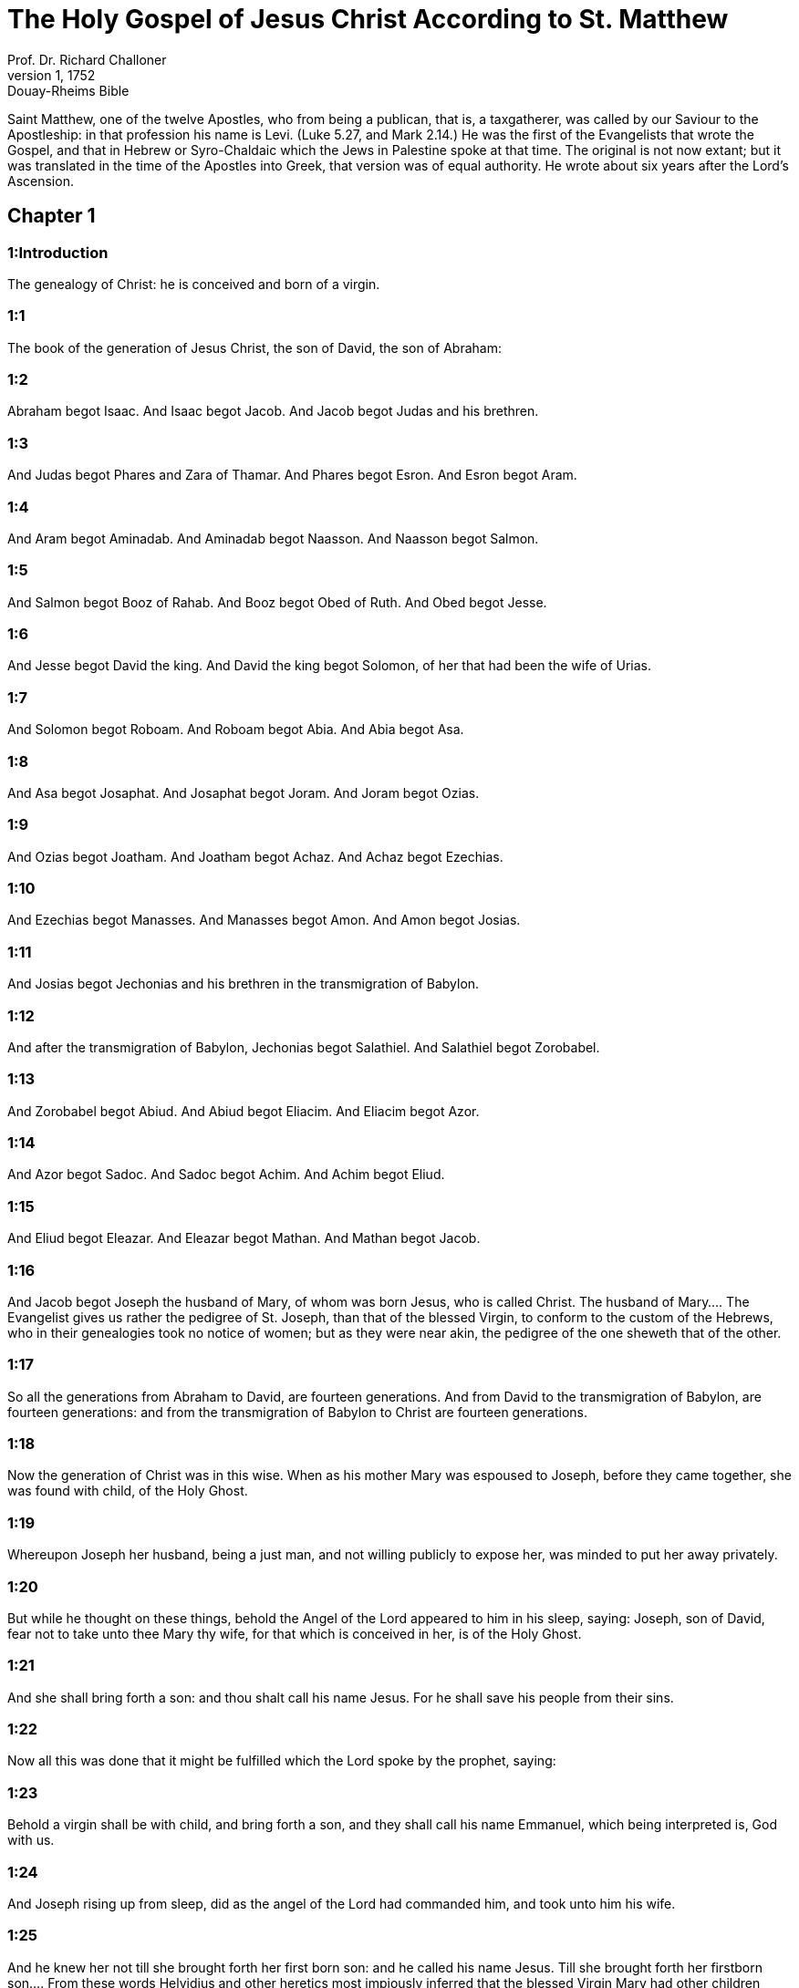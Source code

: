 = The Holy Gospel of Jesus Christ According to St. Matthew
Prof. Dr. Richard Challoner
1, 1752: Douay-Rheims Bible
:title-logo-image: image:https://i.nostr.build/CHxPTVVe4meAwmKz.jpg[Bible Cover]
:description: New Testament

Saint Matthew, one of the twelve Apostles, who from being a publican, that is, a taxgatherer, was called by our Saviour to the Apostleship: in that profession his name is Levi. (Luke 5.27, and Mark 2.14.) He was the first of the Evangelists that wrote the Gospel, and that in Hebrew or Syro-Chaldaic which the Jews in Palestine spoke at that time. The original is not now extant; but it was translated in the time of the Apostles into Greek, that version was of equal authority. He wrote about six years after the Lord’s Ascension.   

== Chapter 1

[discrete] 
=== 1:Introduction
The genealogy of Christ: he is conceived and born of a virgin.  

[discrete] 
=== 1:1
The book of the generation of Jesus Christ, the son of David, the son of Abraham:  

[discrete] 
=== 1:2
Abraham begot Isaac. And Isaac begot Jacob. And Jacob begot Judas and his brethren.  

[discrete] 
=== 1:3
And Judas begot Phares and Zara of Thamar. And Phares begot Esron. And Esron begot Aram.  

[discrete] 
=== 1:4
And Aram begot Aminadab. And Aminadab begot Naasson. And Naasson begot Salmon.  

[discrete] 
=== 1:5
And Salmon begot Booz of Rahab. And Booz begot Obed of Ruth. And Obed begot Jesse.  

[discrete] 
=== 1:6
And Jesse begot David the king. And David the king begot Solomon, of her that had been the wife of Urias.  

[discrete] 
=== 1:7
And Solomon begot Roboam. And Roboam begot Abia. And Abia begot Asa.  

[discrete] 
=== 1:8
And Asa begot Josaphat. And Josaphat begot Joram. And Joram begot Ozias.  

[discrete] 
=== 1:9
And Ozias begot Joatham. And Joatham begot Achaz. And Achaz begot Ezechias.  

[discrete] 
=== 1:10
And Ezechias begot Manasses. And Manasses begot Amon. And Amon begot Josias.  

[discrete] 
=== 1:11
And Josias begot Jechonias and his brethren in the transmigration of Babylon.  

[discrete] 
=== 1:12
And after the transmigration of Babylon, Jechonias begot Salathiel. And Salathiel begot Zorobabel.  

[discrete] 
=== 1:13
And Zorobabel begot Abiud. And Abiud begot Eliacim. And Eliacim begot Azor.  

[discrete] 
=== 1:14
And Azor begot Sadoc. And Sadoc begot Achim. And Achim begot Eliud.  

[discrete] 
=== 1:15
And Eliud begot Eleazar. And Eleazar begot Mathan. And Mathan begot Jacob.  

[discrete] 
=== 1:16
And Jacob begot Joseph the husband of Mary, of whom was born Jesus, who is called Christ.  The husband of Mary.... The Evangelist gives us rather the pedigree of St. Joseph, than that of the blessed Virgin, to conform to the custom of the Hebrews, who in their genealogies took no notice of women; but as they were near akin, the pedigree of the one sheweth that of the other.  

[discrete] 
=== 1:17
So all the generations from Abraham to David, are fourteen generations. And from David to the transmigration of Babylon, are fourteen generations: and from the transmigration of Babylon to Christ are fourteen generations.  

[discrete] 
=== 1:18
Now the generation of Christ was in this wise. When as his mother Mary was espoused to Joseph, before they came together, she was found with child, of the Holy Ghost.  

[discrete] 
=== 1:19
Whereupon Joseph her husband, being a just man, and not willing publicly to expose her, was minded to put her away privately.  

[discrete] 
=== 1:20
But while he thought on these things, behold the Angel of the Lord appeared to him in his sleep, saying: Joseph, son of David, fear not to take unto thee Mary thy wife, for that which is conceived in her, is of the Holy Ghost.  

[discrete] 
=== 1:21
And she shall bring forth a son: and thou shalt call his name Jesus. For he shall save his people from their sins.  

[discrete] 
=== 1:22
Now all this was done that it might be fulfilled which the Lord spoke by the prophet, saying:  

[discrete] 
=== 1:23
Behold a virgin shall be with child, and bring forth a son, and they shall call his name Emmanuel, which being interpreted is, God with us.  

[discrete] 
=== 1:24
And Joseph rising up from sleep, did as the angel of the Lord had commanded him, and took unto him his wife.  

[discrete] 
=== 1:25
And he knew her not till she brought forth her first born son: and he called his name Jesus.  Till she brought forth her firstborn son.... From these words Helvidius and other heretics most impiously inferred that the blessed Virgin Mary had other children besides Christ; but St. Jerome shews, by divers examples, that this expression of the Evangelist was a manner of speaking usual among the Hebrews, to denote by the word until, only what is done, without any regard to the future. Thus it is said, Genesis 8. 6 and 7, that Noe sent forth a raven, which went forth, and did not return till the waters were dried up on the earth. That is, did not return any more. Also Isaias 46. 4, God says: I am till you grow old. Who dare infer that God should then cease to be: Also in the first book of Machabees 5. 54, And they went up to mount Sion with joy and gladness, and offered holocausts, because not one of them was slain till they had returned in peace. That is, not one was slain before or after they had returned. God saith to his divine Son: Sit on my right hand till I make thy enemies thy footstool. Shall he sit no longer after his enemies are subdued? Yea and for all eternity. St. Jerome also proves by Scripture examples, that an only begotten son, was also called firstborn, or first begotten: because according to the law, the firstborn males were to be consecrated to God; Sanctify unto me, saith the Lord, every firstborn that openeth the womb among the children of Israel, etc. Ex. 13. 2.   

== Chapter 2

[discrete] 
=== 2:Introduction
The offerings of the wise men: the flight into Egypt: the massacre of the Innocents.  

[discrete] 
=== 2:1
When Jesus therefore was born in Bethlehem of Juda, in the days of king Herod, behold, there came wise men from the East to Jerusalem,  

[discrete] 
=== 2:2
Saying: Where is he that is born king of the Jews? For we have seen his star in the East, and are come to adore him.  

[discrete] 
=== 2:3
And king Herod hearing this, was troubled, and all Jerusalem with him.  

[discrete] 
=== 2:4
And assembling together all the chief priests and the scribes of the people, he inquired of them where Christ should be born.  

[discrete] 
=== 2:5
But they said to him: In Bethlehem of Juda. For so it is written by the prophet:  

[discrete] 
=== 2:6
And thou Bethlehem the land of Juda art not the least among the princes of Juda: for out of thee shall come forth the captain that shall rule my people Israel.  

[discrete] 
=== 2:7
Then Herod, privately calling the wise men learned diligently of them the time of the star which appeared to them;  

[discrete] 
=== 2:8
And sending them into Bethlehem, said: Go and diligently inquire after the child, and when you have found him, bring me word again, that I also may come and adore him.  

[discrete] 
=== 2:9
Who having heard the king, went their way; and behold the star which they had seen in the East, went before them, until it came and stood over where the child was.  

[discrete] 
=== 2:10
And seeing the star they rejoiced with exceeding great joy.  

[discrete] 
=== 2:11
And entering into the house, they found the child with Mary his mother, and falling down they adored him: and opening their treasures, they offered him gifts; gold, frankincense, and myrrh.  

[discrete] 
=== 2:12
And having received an answer in sleep that they should not return to Herod, they went back another way into their country.  

[discrete] 
=== 2:13
And after they were departed, behold an angel of the Lord appeared in sleep to Joseph, saying: Arise, and take the child and his mother, and fly into Egypt: and be there until I shall tell thee. For it will come to pass that Herod will seek the child to destroy him.  

[discrete] 
=== 2:14
Who arose, and took the child and his mother by night, and retired into Egypt: and he was there until the death of Herod:  

[discrete] 
=== 2:15
That it might be fulfilled which the Lord spoke by the prophet, saying: Out of Egypt have I called my son.  

[discrete] 
=== 2:16
Then Herod perceiving that he was deluded by the wise men, was exceeding angry: and sending killed all the menchildren that were in Bethlehem, and in all the borders thereof, from two years old and under, according to the time which he had diligently inquired of the wise men.  

[discrete] 
=== 2:17
Then was fulfilled that which was spoken by Jeremias the prophet, saying:  

[discrete] 
=== 2:18
A voice in Rama was heard, lamentation and great mourning; Rachel bewailing her children, and would not be comforted, because they are not.  

[discrete] 
=== 2:19
But when Herod was dead, behold an angel of the Lord appeared in sleep to Joseph in Egypt,  

[discrete] 
=== 2:20
Saying: Arise, and take the child and his mother, and go into the land of Israel. For they are dead that sought the life of the child.  

[discrete] 
=== 2:21
Who arose, and took the child and his mother, and came into the land of Israel.  

[discrete] 
=== 2:22
But hearing that Archelaus reigned in Judea in the room of Herod his father, he was afraid to go thither: and being warned in sleep retired into the quarters of Galilee.  

[discrete] 
=== 2:23
And coming he dwelt in a city called Nazareth: that it might be fulfilled which was said by the prophets: That he shall be called a Nazarene.   

== Chapter 3

[discrete] 
=== 3:Introduction
The preaching of John: Christ is baptized.  

[discrete] 
=== 3:1
And in those days cometh John the Baptist preaching in the desert of Judea.  

[discrete] 
=== 3:2
And saying: Do penance: for the kingdom of heaven is at hand.  Do penance.... Paenitentiam agite. Which word, according to the use of the scriptures and the holy fathers, does not only signify repentance and amendment of life, but also punishing past sins by fasting, and such like penitential exercises.  

[discrete] 
=== 3:3
For this is he that was spoken of by Isaias the prophet, saying: A voice of one crying in the desert, Prepare ye the way of the Lord, make straight his paths.  

[discrete] 
=== 3:4
And the same John had his garment of camel’s hair, and a leathern girdle about his loins: and his meat was locusts and wild honey.  

[discrete] 
=== 3:5
Then went out to him Jerusalem and all Judea, and all the country about Jordan:  

[discrete] 
=== 3:6
And were baptized by him in the Jordan, confessing their sins.  

[discrete] 
=== 3:7
And seeing many of the Pharisees and Sadducees coming to his baptism, he said to them: Ye brood of vipers, who hath shewed you to flee from the wrath to come?  Pharisees and Sadducees.... These were two sects among the Jews: of which the former were for the most part notorious hypocrites; the latter, a kind of freethinkers in matters of religion.  

[discrete] 
=== 3:8
Bring forth therefore fruit worthy of penance.  

[discrete] 
=== 3:9
And think not to say within yourselves, We have Abraham for our father. For I tell you that God is able of these stones to raise up children to Abraham.  

[discrete] 
=== 3:10
For now the axe is laid to the root of the trees. Every tree therefore that doth not yield good fruit, shall be cut down, and cast into the fire.  

[discrete] 
=== 3:11
I indeed baptize you in water unto penance, but he that shall come after me, is mightier than I, whose shoes I am not worthy to bear: he shall baptize you in the Holy Ghost and fire.  

[discrete] 
=== 3:12
Whose fan is in his hand, and he will thoroughly cleanse his floor and gather his wheat into the barn; but the chaff he will burn with unquenchable fire.  

[discrete] 
=== 3:13
Then cometh Jesus from Galilee to the Jordan, unto John, to be baptized by him.  

[discrete] 
=== 3:14
But John stayed him, saying: I ought to be baptized by thee, and comest thou to me?  

[discrete] 
=== 3:15
And Jesus answering, said to him: Suffer it to be so now. For so it becometh us to fulfil all justice. Then he suffered him.  

[discrete] 
=== 3:16
And Jesus being baptized, forthwith came out of the water: and lo, the heavens were opened to him: and he saw the Spirit of God descending as a dove, and coming upon him.  

[discrete] 
=== 3:17
And behold a voice from heaven saying: This is my beloved Son, in whom I am well pleased.   

== Chapter 4

[discrete] 
=== 4:Introduction
Christ’s fast of forty days: He is tempted. He begins to preach, to call disciples to him, and to work miracles.  

[discrete] 
=== 4:1
Then Jesus was led by the spirit into the desert, to be tempted by the devil.  

[discrete] 
=== 4:2
And when he had fasted forty days and forty nights, afterwards he was hungry.  

[discrete] 
=== 4:3
And the tempter coming said to him: If thou be the Son of God, command that these stones be made bread.  

[discrete] 
=== 4:4
Who answered and said: It is written, Not in bread alone doth man live, but in every word that proceedeth from the mouth of God.  

[discrete] 
=== 4:5
Then the devil took him up into the holy city, and set him upon the pinnacle of the temple,  

[discrete] 
=== 4:6
And said to him: If thou be the Son of God, cast thyself down, for it is written: That he hath given his angels charge over thee, and in their hands shall they bear thee up, lest perhaps thou dash thy foot against a stone.  

[discrete] 
=== 4:7
Jesus said to him: It is written again: Thou shalt not tempt the Lord thy God.  

[discrete] 
=== 4:8
Again the devil took him up into a very high mountain, and shewed him all the kingdoms of the world, and the glory of them,  Shewed him, etc.... That is, pointed out to him where each kingdom lay; and set forth in words what was most glorious and admirable in each of them. Or also set before his eyes, as it were in a large map, a lively representation of all those kingdoms.  

[discrete] 
=== 4:9
And said to him: All these will I give thee, if falling down thou wilt adore me.  

[discrete] 
=== 4:10
Then Jesus saith to him: Begone, Satan: for it is written: The Lord thy God shalt thou adore, and him only shalt thou serve.  

[discrete] 
=== 4:11
Then the devil left him; and behold angels came and ministered to him.  

[discrete] 
=== 4:12
And when Jesus had heard that John was delivered up, he retired into Galilee:  

[discrete] 
=== 4:13
And leaving the city Nazareth, he came and dwelt in Capharnaum on the sea coast, in the borders of Zabulon and of Nephthalim;  

[discrete] 
=== 4:14
That it might be fulfilled which was said by Isaias the prophet:  

[discrete] 
=== 4:15
Land of Zabulon and land of Nephthalim, the way of the sea beyond the Jordan, Galilee of the Gentiles:  

[discrete] 
=== 4:16
The people that sat in darkness, hath seen great light: and to them that sat in the region of the shadow of death, light is sprung up.  

[discrete] 
=== 4:17
From that time Jesus began to preach, and to say: Do penance, for the kingdom of heaven is at hand.  

[discrete] 
=== 4:18
And Jesus walking by the sea of Galilee, saw two brethren, Simon who is called Peter, and Andrew his brother, casting a net into the sea (for they were fishers).  

[discrete] 
=== 4:19
And he saith to them: Come ye after me, and I will make you to be fishers of men.  

[discrete] 
=== 4:20
And they immediately leaving their nets, followed him.  

[discrete] 
=== 4:21
And going on from thence, he saw other two brethren, James the son of Zebedee, and John his brother, in a ship with Zebedee their father, mending their nets: and he called them.  

[discrete] 
=== 4:22
And they forthwith left their nets and father, and followed him.  

[discrete] 
=== 4:23
And Jesus went about all Galilee, teaching in their synagogues, and preaching the gospel of the kingdom: and healing all manner of sickness and every infirmity, among the people.  

[discrete] 
=== 4:24
And his fame went throughout all Syria, and they presented to him all sick people that were taken with divers diseases and torments, and such as were possessed by devils, and lunatics, and those that had the palsy, and he cured them:  

[discrete] 
=== 4:25
And much people followed him from Galilee, and from Decapolis, and from Jerusalem, and from Judea, and from beyond the Jordan.   

== Chapter 5

[discrete] 
=== 5:Introduction
Christ’s sermon upon the mount. The eight beatitudes.  

[discrete] 
=== 5:1
And seeing the multitudes, he went up into a mountain, and when he was set down, his disciples came unto him.  

[discrete] 
=== 5:2
And opening his mouth he taught them, saying:  

[discrete] 
=== 5:3
Blessed are the poor in spirit: for theirs is the kingdom of heaven.  The poor in spirit.... That is, the humble; and they whose spirit is not set upon riches.  

[discrete] 
=== 5:4
Blessed are the meek: for they shall possess the land.  

[discrete] 
=== 5:5
Blessed are they that mourn: for they shall be comforted.  

[discrete] 
=== 5:6
Blessed are they that hunger and thirst after justice: for they shall have their fill.  

[discrete] 
=== 5:7
Blessed are the merciful: for they shall obtain mercy.  

[discrete] 
=== 5:8
Blessed are the clean of heart: for they shall see God.  

[discrete] 
=== 5:9
Blessed are the peacemakers: for they shall be called the children of God.  

[discrete] 
=== 5:10
Blessed are they that suffer persecution for justice’ sake: for theirs is the kingdom of heaven.  

[discrete] 
=== 5:11
Blessed are ye when they shall revile you, and persecute you, and speak all that is evil against you, untruly, for my sake:  

[discrete] 
=== 5:12
Be glad and rejoice for your reward is very great in heaven. For so they persecuted the prophets that were before you.  

[discrete] 
=== 5:13
You are the salt of the earth. But if the salt lose its savour, wherewith shall it be salted? It is good for nothing anymore but to be cast out, and to be trodden on by men.  

[discrete] 
=== 5:14
You are the light of the world. A city seated on a mountain cannot be hid.  

[discrete] 
=== 5:15
Neither do men light a candle and put it under a bushel, but upon a candlestick, that it may shine to all that are in the house.  

[discrete] 
=== 5:16
So let your light shine before men, that they may see your good works, and glorify your Father who is in heaven.  

[discrete] 
=== 5:17
Do not think that I am come to destroy the law, or the prophets. I am not come to destroy, but to fulfil.  To fulfil.... By accomplishing all the figures and prophecies; and perfecting all that was imperfect.  

[discrete] 
=== 5:18
For amen I say unto you, till heaven and earth pass, one jot, or one tittle shall not pass of the law, till all be fulfilled.  Amen.... That is, assuredly of a truth.... This Hebrew word, amen, is here retained by the example and authority of all the four Evangelists. It is used by our Lord as a strong asseveration, and affirmation of the truth.  

[discrete] 
=== 5:19
He therefore that shall break one of these least commandments, and shall so teach men shall be called the least in the kingdom of heaven. But he that shall do and teach, he shall be called great in the kingdom of heaven.  

[discrete] 
=== 5:20
For I tell you, that unless your justice abound more than that of the scribes and Pharisees, you shall not enter into the kingdom of heaven.  The scribes and Pharisees.... The scribes were the doctors of the law of Moses: the Pharisees were a precise set of men, making profession of a more exact observance of the law: and upon that account greatly esteemed among the people.  

[discrete] 
=== 5:21
You have heard that it was said to them of old: Thou shalt not kill. And whosoever shall kill, shall be in danger of the judgment.  Shall be in danger of the judgment.... That is, shall deserve to be punished by that lesser tribunal among the Jews, called the Judgment, which took cognizance of such crimes.  

[discrete] 
=== 5:22
But I say to you, that whosoever is angry with his brother, shall be in danger of the judgment. And whosoever shall say to his brother, Raca, shall be in danger of the council. And whosoever shall say, Thou fool, shall be in danger of hell fire.  Raca.... A word expressing great indignation or contempt. Shall be in danger of the council.... That is, shall deserve to be punished by the highest court of judicature, called the Council, or Sanhedrim, consisting of seventy-two persons, where the highest causes were tried and judged, which was at Jerusalem. Thou fool.... This was then looked upon as a heinous injury, when uttered with contempt, spite, or malice: and therefore is here so severely condemned. Shall be in danger of hell fire.... literally, according to the Greek, shall deserve to be cast into the Gehenna of fire. Which words our Saviour made use of to express the fire and punishments of hell.  

[discrete] 
=== 5:23
If therefore thou offer thy gift at the altar, and there thou remember that thy brother hath anything against thee;  

[discrete] 
=== 5:24
Leave there thy offering before the altar, and go first to be reconciled to thy brother, and then coming thou shalt offer thy gift.  

[discrete] 
=== 5:25
Be at agreement with thy adversary betimes, whilst thou art in the way with him: lest perhaps the adversary deliver thee to the judge, and the judge deliver thee to the officer, and thou be cast into prison.  

[discrete] 
=== 5:26
Amen I say to thee, thou shalt not go out from thence till thou repay the last farthing.  

[discrete] 
=== 5:27
You have heard that it was said to them of old: Thou shalt not commit adultery.  

[discrete] 
=== 5:28
But I say to you, that whosoever shall look on a woman to lust after her, hath already committed adultery with her in his heart.  

[discrete] 
=== 5:29
And if thy right eye scandalize thee, pluck it out and cast it from thee. For it is expedient for thee that one of thy members should perish, rather than thy whole body be cast into hell.  Scandalize thee.... That is, if it be a stumblingblock, or occasion of sin to thee. By which we are taught to fly the immediate occasions of sin, though they be as dear to us, or as necessary as a hand or an eye.  

[discrete] 
=== 5:30
And if thy right hand scandalize thee, cut it off, and cast it from thee: for it is expedient for thee that one of thy members should perish, rather than that thy whole body go into hell.  

[discrete] 
=== 5:31
And it hath been said, Whosoever shall put away his wife, let him give her a bill of divorce.  

[discrete] 
=== 5:32
But I say to you, that whosoever shall put away his wife, excepting for the cause of fornication, maketh her to commit adultery: and he that shall marry her that is put away, committeth adultery.  

[discrete] 
=== 5:33
Again you have heard that it was said to them of old, thou shalt not forswear thyself: but thou shalt perform thy oaths to the Lord.  

[discrete] 
=== 5:34
But I say to you not to swear at all, neither by heaven for it is the throne of God:  Not to swear at all.... It is not forbid to swear in truth, justice and judgment; to the honour of God, or our own or neighbour’s just defence: but only to swear rashly, or profanely, in common discourse, and without necessity.  

[discrete] 
=== 5:35
Nor by the earth, for it is his footstool: nor by Jerusalem, for it is the city of the great king:  

[discrete] 
=== 5:36
Neither shalt thou swear by thy head, because thou canst not make one hair white or black.  

[discrete] 
=== 5:37
But let your speech be yea, yea: no, no: and that which is over and above these, is of evil.  

[discrete] 
=== 5:38
You have heard that it hath been said: An eye for an eye, and a tooth for a tooth.  

[discrete] 
=== 5:39
But I say to you not to resist evil: but if one strike thee on thy right cheek, turn to him also the other:  Not to resist evil, etc.... What is here commanded, is a Christian patience under injuries and affronts, and to be willing even to suffer still more, rather than to indulge the desire of revenge: but what is further added does not strictly oblige according to the letter, for neither did Christ nor St. Paul turn the other cheek. St. John 18., and Acts 23.  

[discrete] 
=== 5:40
And if a man will contend with thee in judgment, and take away thy coat, let go thy cloak also unto him.  

[discrete] 
=== 5:41
And whosoever will force thee one mile, go with him other two.  

[discrete] 
=== 5:42
Give to him that asketh of thee, and from him that would borrow of thee turn not away.  

[discrete] 
=== 5:43
You have heard that it hath been said, Thou shalt love thy neighbour, and hate thy enemy.  

[discrete] 
=== 5:44
But I say to you, Love your enemies: do good to them that hate you: and pray for them that persecute and calumniate you:  

[discrete] 
=== 5:45
That you may be the children of your Father who is in heaven, who maketh his sun to rise upon the good, and bad, and raineth upon the just and the unjust.  

[discrete] 
=== 5:46
For if you love them that love you, what reward shall you have? do not even the publicans this?  The publicans.... These were the gatherers of the public taxes: a set of men, odious and infamous among the Jews, for their extortions and injustice.  

[discrete] 
=== 5:47
And if you salute your brethren only, what do you more? do not also the heathens this?  

[discrete] 
=== 5:48
Be you therefore perfect, as also your heavenly Father is perfect.   

== Chapter 6

[discrete] 
=== 6:Introduction
A continuation of the sermon on the mount.  

[discrete] 
=== 6:1
Take heed that you do not your justice before men, to be seen by them: otherwise you shall not have a reward of your Father who is in heaven.  Your justice.... that is, works of justice; viz., fasting, prayer, and almsdeeds; which ought to be performed not out of ostentation, or a view to please men, but solely to please God.  

[discrete] 
=== 6:2
Therefore when thou dost an alms-deed, sound not a trumpet before thee, as the hypocrites do in the synagogues and in the streets, that they may be honoured by men. Amen I say to you, they have received their reward.  

[discrete] 
=== 6:3
But when thou dost alms, let not thy left hand know what thy right hand doth.  

[discrete] 
=== 6:4
That thy alms may be in secret, and thy Father who seeth in secret will repay thee.  

[discrete] 
=== 6:5
And when ye pray, you shall not be as the hypocrites, that love to stand and pray in the synagogues and corners of the streets, that they may be seen by men: Amen I say to you, they have received their reward.  

[discrete] 
=== 6:6
But thou when thou shalt pray, enter into thy chamber, and having shut the door, pray to thy Father in secret, and thy father who seeth in secret will repay thee.  

[discrete] 
=== 6:7
And when you are praying, speak not much, as the heathens. For they think that in their much speaking they may be heard.  

[discrete] 
=== 6:8
Be not you therefore like to them for your Father knoweth what is needful for you, before you ask him.  

[discrete] 
=== 6:9
Thus therefore shall you pray: Our Father who art in heaven, hallowed be thy name.  

[discrete] 
=== 6:10
Thy kingdom come. Thy will be done on earth as it is in heaven.  

[discrete] 
=== 6:11
Give us this day our supersubstantial bread.  Supersubstantial bread.... In St. Luke the same word is rendered daily bread. It is understood of the bread of life, which we receive in the Blessed Sacrament.  

[discrete] 
=== 6:12
And forgive us our debts, as we also forgive our debtors.  

[discrete] 
=== 6:13
And lead us not into temptation. But deliver us from evil. Amen.  Lead us not into temptation.... That is, suffer us not to be overcome by temptation.  

[discrete] 
=== 6:14
For if you will forgive men their offences, your heavenly Father will forgive you also your offences.  

[discrete] 
=== 6:15
But if you will not forgive men, neither will your Father forgive you your offences.  

[discrete] 
=== 6:16
And when you fast, be not as the hypocrites, sad. For they disfigure their faces, that they may appear unto men to fast. Amen I say to you, they have received their reward.  

[discrete] 
=== 6:17
But thou, when thou fastest anoint thy head, and wash thy face;  

[discrete] 
=== 6:18
That thou appear not to men to fast, but to thy Father who is in secret: and thy Father who seeth in secret, will repay thee.  

[discrete] 
=== 6:19
Lay not up to yourselves treasures on earth: where the rust, and moth consume, and where thieves break through, and steal.  

[discrete] 
=== 6:20
But lay up to yourselves treasures in heaven: where neither the rust nor moth doth consume, and where thieves do not break through, nor steal.  

[discrete] 
=== 6:21
For where thy treasure is, there is thy heart also.  

[discrete] 
=== 6:22
The light of thy body is thy eye. If thy eye be single, thy whole body shall be lightsome.  

[discrete] 
=== 6:23
But if thy eye be evil thy whole body shall be darksome. If then the light that is in thee, be darkness: the darkness itself how great shall it be!  

[discrete] 
=== 6:24
No man can serve two masters. For either he will hate the one, and love the other: or he will sustain the one, and despise the other. You cannot serve God and mammon.  Mammon.... That is, riches, worldly interest.  

[discrete] 
=== 6:25
Therefore I say to you, be not solicitous for your life, what you shall eat, nor for your body, what you shall put on. Is not the life more than the meat: and the body more than the raiment?  

[discrete] 
=== 6:26
Behold the birds of the air, for they neither sow, nor do they reap, nor gather into barns: and your heavenly Father feedeth them. Are not you of much more value than they?  

[discrete] 
=== 6:27
And which of you by taking thought, can add to his stature one cubit?  

[discrete] 
=== 6:28
And for raiment why are you solicitous? Consider the lilies of the field, how they grow: they labour not, neither do they spin.  

[discrete] 
=== 6:29
But I say to you, that not even Solomon in all his glory was arrayed as one of these.  

[discrete] 
=== 6:30
And if the grass of the field, which is to day, and to morrow is cast into the oven, God doth so clothe: how much more you, O ye of little faith?  

[discrete] 
=== 6:31
Be not solicitous therefore, saying: What shall we eat: or what shall we drink, or wherewith shall we be clothed?  

[discrete] 
=== 6:32
For after all these things do the heathens seek. For your Father knoweth that you have need of all these things.  

[discrete] 
=== 6:33
Seek ye therefore first the kingdom of God, and his justice, and all these things shall be added unto you.  

[discrete] 
=== 6:34
Be not therefore solicitous for to morrow; for the morrow will be solicitous for itself. Sufficient for the day is the evil thereof.   

== Chapter 7

[discrete] 
=== 7:Introduction
The third part of the sermon on the mount.  

[discrete] 
=== 7:1
Judge not, that you may not be judged.  

[discrete] 
=== 7:2
For with what judgment you judge, you shall be judged: and with what measure you mete, it shall be measured to you again.  

[discrete] 
=== 7:3
And why seest thou the mote that is in thy brother’s eye; and seest not the beam that is in thy own eye?  

[discrete] 
=== 7:4
Or how sayest thou to thy brother: Let me cast the mote out of thy eye; and behold a beam is in thy own eye?  

[discrete] 
=== 7:5
Thou hypocrite, cast out first the beam out of thy own eye, and then shalt thou see to cast out the mote out of thy brother’s eye.  

[discrete] 
=== 7:6
Give not that which is holy to dogs; neither cast ye your pearls before swine, lest perhaps they trample them under their feet, and turning upon you, they tear you.  

[discrete] 
=== 7:7
Ask, and it shall be given you: seek, and you shall find: knock, and it shall be opened to you.  

[discrete] 
=== 7:8
For every one that asketh, receiveth: and he that seeketh, findeth: and to him that knocketh, it shall be opened.  

[discrete] 
=== 7:9
Or what man is there among you, of whom if his son shall ask bread, will he reach him a stone?  

[discrete] 
=== 7:10
Or if he shall ask him a fish, will he reach him a serpent?  

[discrete] 
=== 7:11
If you then being evil, know how to give good gifts to your children: how much more will your Father who is in heaven, give good things to them that ask him?  

[discrete] 
=== 7:12
All things therefore whatsoever you would that men should do to you, do you also to them. For this is the law and the prophets.  

[discrete] 
=== 7:13
Enter ye in at the narrow gate: for wide is the gate, and broad is the way that leadeth to destruction, and many there are who go in thereat.  

[discrete] 
=== 7:14
How narrow is the gate, and strait is the way that leadeth to life: and few there are that find it!  

[discrete] 
=== 7:15
Beware of false prophets, who come to you in the clothing of sheep, but inwardly they are ravening wolves.  

[discrete] 
=== 7:16
By their fruits you shall know them. Do men gather grapes of thorns, or figs of thistles?  

[discrete] 
=== 7:17
Even so every good tree bringeth forth good fruit, and the evil tree bringeth forth evil fruit.  

[discrete] 
=== 7:18
A good tree cannot bring forth evil fruit, neither can an evil tree bring forth good fruit.  

[discrete] 
=== 7:19
Every tree that bringeth not forth good fruit, shall be cut down, and shall be cast into the fire.  

[discrete] 
=== 7:20
Wherefore by their fruits you shall know them.  

[discrete] 
=== 7:21
Not every one that saith to me, Lord, Lord, shall enter into the kingdom of heaven: but he that doth the will of my Father who is in heaven, he shall enter into the kingdom of heaven.  

[discrete] 
=== 7:22
Many will say to me in that day: Lord, Lord, have not we prophesied in thy name, and cast out devils in thy name, and done many miracles in thy name?  

[discrete] 
=== 7:23
And then will I profess unto them, I never knew you: depart from me, you that work iniquity.  

[discrete] 
=== 7:24
Every one therefore that heareth these my words, and doth them, shall be likened to a wise man that built his house upon a rock,  

[discrete] 
=== 7:25
And the rain fell, and the floods came, and the winds blew, and they beat upon that house, and it fell not, for it was founded on a rock.  

[discrete] 
=== 7:26
And every one that heareth these my words and doth them not, shall be like a foolish man that built his house upon the sand,  

[discrete] 
=== 7:27
And the rain fell, and the floods came, and the winds blew, and they beat upon that house, and it fell, and great was the fall thereof.  

[discrete] 
=== 7:28
And it came to pass when Jesus had fully ended these words, the people were in admiration at his doctrine.  

[discrete] 
=== 7:29
For he was teaching them as one having power, and not as the scribes and Pharisees.   

== Chapter 8

[discrete] 
=== 8:Introduction
Christ cleanses the leper, heals the centurion’s servant, Peter’s mother-in-law, and many others: he stills the storm at sea, drives the devils out of two men possessed, and suffers them to go into the swine.  

[discrete] 
=== 8:1
And when he was come down from the mountain, great multitudes followed him:  

[discrete] 
=== 8:2
And behold a leper came and adored him, saying: Lord, if thou wilt, thou canst make me clean.  

[discrete] 
=== 8:3
And Jesus stretching forth his hand, touched him, saying: I will, be thou made clean. And forthwith his leprosy was cleansed.  

[discrete] 
=== 8:4
And Jesus saith to him: See thou tell no man: but go, shew thyself to the priest, and offer the gift which Moses commanded, for a testimony unto them.  

[discrete] 
=== 8:5
And when he had entered into Capharnaum, there came to him a centurion, beseeching him,  

[discrete] 
=== 8:6
And saying, Lord, my servant lieth at home sick of the palsy, and is grievously tormented.  

[discrete] 
=== 8:7
And Jesus saith to him: I will come and heal him.  

[discrete] 
=== 8:8
And the centurion, making answer, said: Lord, I am not worthy that thou shouldst enter under my roof; but only say the word, and my servant shall be healed.  

[discrete] 
=== 8:9
For I also am a man subject to authority, having under me soldiers; and I say to this, Go, and he goeth, and to another Come, and he cometh, and to my servant, Do this, and he doeth it.  

[discrete] 
=== 8:10
And Jesus hearing this, marvelled; and said to them that followed him. Amen I say to you, I have not found so great faith in Israel.  

[discrete] 
=== 8:11
And I say to you that many shall come from the east and the west, and shall sit down with Abraham, and Isaac and Jacob in the kingdom of heaven:  

[discrete] 
=== 8:12
But the children of the kingdom shall be cast out into the exterior darkness: there shall be weeping and gnashing of teeth.  

[discrete] 
=== 8:13
And Jesus said to the centurion: Go, and as thou hast believed, so be it done to thee. And the servant was healed at the same hour.  

[discrete] 
=== 8:14
And when Jesus was come into Peter’s house, he saw his wife’s mother lying, and sick of a fever;  

[discrete] 
=== 8:15
And he touched her hand, and the fever left her, and she arose and ministered to them.  

[discrete] 
=== 8:16
And when evening was come, they brought to him many that were possessed with devils: and he cast out the spirits with his word: and all that were sick he healed:  

[discrete] 
=== 8:17
That it might be fulfilled, which was spoken by the prophet Isaias, saying: He took our infirmities, and bore our diseases.  

[discrete] 
=== 8:18
And Jesus seeing great multitudes about him, gave orders to pass over the water.  

[discrete] 
=== 8:19
And a certain scribe came and said to him: Master, I will follow thee whithersoever thou shalt go.  

[discrete] 
=== 8:20
And Jesus saith to him: The foxes have holes, and the birds of the air nests; but the Son of man hath not where to lay his head.  

[discrete] 
=== 8:21
And another of his disciples said to him: Lord, suffer me first to go and bury my father.  

[discrete] 
=== 8:22
But Jesus said to him: Follow me, and let the dead bury their dead.  

[discrete] 
=== 8:23
And when he entered into the boat, his disciples followed him:  

[discrete] 
=== 8:24
And behold a great tempest arose in the sea, so that the boat was covered with waves, but he was asleep.  

[discrete] 
=== 8:25
And they came to him, and awaked him, saying: Lord, save us, we perish.  

[discrete] 
=== 8:26
And Jesus saith to them: Why are you fearful, O ye of little faith? Then rising up, he commanded the winds, and the sea, and there came a great calm.  

[discrete] 
=== 8:27
But the men wondered, saying: What manner of man is this, for the winds and the sea obey him?  

[discrete] 
=== 8:28
And when he was come on the other side of the water, into the country of the Gerasens, there met him two that were possessed with devils, coming out of the sepulchres, exceeding fierce, so that none could pass by that way.  

[discrete] 
=== 8:29
And behold they cried out, saying: What have we to do with thee, Jesus Son of God? art thou come hither to torment us before the time?  

[discrete] 
=== 8:30
And there was, not far from them, a herd of many swine feeding.  

[discrete] 
=== 8:31
And the devils besought him, saying: If thou cast us out hence, send us into the herd of swine.  

[discrete] 
=== 8:32
And he said to them: Go. But they going out went into the swine, and behold the whole herd ran violently down a steep place into the sea: and they perished in the waters.  

[discrete] 
=== 8:33
And they that kept them fled: and coming into the city, told every thing, and concerning them that had been possessed by the devils.  

[discrete] 
=== 8:34
And behold the whole city went out to meet Jesus, and when they saw him, they besought him that he would depart from their coasts.   

== Chapter 9

[discrete] 
=== 9:Introduction
Christ heals one sick of palsy: calls Matthew: cures the issue of blood: raises to life the daughter of Jairus: gives sight to two blind men: and heals a dumb man possessed by the devil.  

[discrete] 
=== 9:1
And entering into a boat, he passed over the water and came into his own city.  

[discrete] 
=== 9:2
And behold they brought to him one sick of the palsy lying in a bed. And Jesus, seeing their faith, said to the man sick of the palsy: Be of good heart, son, thy sins are forgiven thee.  

[discrete] 
=== 9:3
And behold some of the scribes said within themselves: He blasphemeth.  

[discrete] 
=== 9:4
And Jesus seeing their thoughts, said: Why do you think evil in your hearts?  

[discrete] 
=== 9:5
Whether is easier, to say, Thy sins are forgiven thee: or to say, Arise, and walk?  

[discrete] 
=== 9:6
But that you may know that the Son of man hath power on earth to forgive sins, (then said he to the man sick of the palsy,) Arise, take up thy bed, and go into thy house.  

[discrete] 
=== 9:7
And he arose, and went into his house.  

[discrete] 
=== 9:8
And the multitude seeing it, feared, and glorified God that gave such power to men.  

[discrete] 
=== 9:9
And when Jesus passed on from thence, he saw a man sitting in the custom house, named Matthew; and he saith to him: Follow me. And he arose up and followed him.  

[discrete] 
=== 9:10
And it came to pass as he was sitting at meat in the house, behold many publicans and sinners came, and sat down with Jesus and his disciples.  

[discrete] 
=== 9:11
And the Pharisees seeing it, said to his disciples: Why doth your master eat with publicans and sinners?  

[discrete] 
=== 9:12
But Jesus hearing it, said: They that are in health need not a physician, but they that are ill.  

[discrete] 
=== 9:13
Go then and learn what this meaneth, I will have mercy and not sacrifice. For I am not come to call the just, but sinners.  

[discrete] 
=== 9:14
Then came to him the disciples of John, saying: Why do we and the Pharisees, fast often, but thy disciples do not fast?  

[discrete] 
=== 9:15
And Jesus said to them: Can the children of the bridegroom mourn, as long as the bridegroom is with them? But the days will come, when the bridegroom shall be taken away from them, and then they shall fast.  Can the children of the bridegroom.... This, by a Hebraism, signifies the friends or companions of the bridegroom.  

[discrete] 
=== 9:16
And nobody putteth a piece of raw cloth unto an old garment. For it taketh away the fulness thereof from the garment, and there is made a greater rent.  

[discrete] 
=== 9:17
Neither do they put new wine into old bottles. Otherwise the bottles break, and the wine runneth out, and the bottles perish. But new wine they put into new bottles: and both are preserved.  

[discrete] 
=== 9:18
As he was speaking these things unto them, behold a certain ruler came up, and adored him, saying: Lord, my daughter is even now dead; but come, lay thy hand upon her, and she shall live.  

[discrete] 
=== 9:19
And Jesus rising up followed him, with his disciples.  

[discrete] 
=== 9:20
And behold a woman who was troubled with an issue of blood twelve years, came behind him, and touched the hem of his garment.  

[discrete] 
=== 9:21
For she said within herself: If I shall touch only his garment, I shall be healed.  

[discrete] 
=== 9:22
But Jesus turning and seeing her, said: Be of good heart, daughter, thy faith hath made thee whole. And the woman was made whole from that hour.  

[discrete] 
=== 9:23
And when Jesus was come into the house of the ruler, and saw the minstrels and the multitude making a rout,  

[discrete] 
=== 9:24
He said: Give place, for the girl is not dead, but sleepeth. And they laughed him to scorn.  

[discrete] 
=== 9:25
And when the multitude was put forth, he went in, and took her by the hand. And the maid arose.  

[discrete] 
=== 9:26
And the fame hereof went abroad into all that country.  

[discrete] 
=== 9:27
And as Jesus passed from thence, there followed him two blind men crying out and saying, Have mercy on us, O Son of David.  

[discrete] 
=== 9:28
And when he was come to the house, the blind men came to him. And Jesus saith to them, Do you believe, that I can do this unto you? They say to him, Yea, Lord.  

[discrete] 
=== 9:29
Then he touched their eyes, saying, According to your faith, be it done unto you.  

[discrete] 
=== 9:30
And their eyes were opened, and Jesus strictly charged them, saying, See that no man know this.  

[discrete] 
=== 9:31
But they going out, spread his fame abroad in all that country.  

[discrete] 
=== 9:32
And when they were gone out, behold they brought him a dumb man, possessed with a devil.  

[discrete] 
=== 9:33
And after the devil was cast out, the dumb man spoke, and the multitudes wondered, saying, Never was the like seen in Israel.  

[discrete] 
=== 9:34
But the Pharisees said, By the prince of devils he casteth out devils.  

[discrete] 
=== 9:35
And Jesus went about all the cities and towns, teaching in their synagogues, and preaching the gospel of the kingdom, and healing every disease, and every infirmity.  

[discrete] 
=== 9:36
And seeing the multitudes, he had compassion on them: because they were distressed, and lying like sheep that have no shepherd.  

[discrete] 
=== 9:37
Then he saith to his disciples, The harvest indeed is great, but the labourers are few.  

[discrete] 
=== 9:38
Pray ye therefore the Lord of the harvest, that he send forth labourers into his harvest.   

== Chapter 10

[discrete] 
=== 10:Introduction
Christ sends out his twelve apostles, with the power of miracles. The lessons he gives them.  

[discrete] 
=== 10:1
And having called his twelve disciples together, he gave them power over unclean spirits, to cast them out, and to heal all manner of diseases, and all manner of infirmities.  

[discrete] 
=== 10:2
And the names of the twelve Apostles are these: The first, Simon who is called Peter, and Andrew his brother,  

[discrete] 
=== 10:3
James the son of Zebedee, and John his brother, Philip and Bartholomew, Thomas and Matthew the publican, and James the son of Alpheus, and Thaddeus,  

[discrete] 
=== 10:4
Simon the Cananean, and Judas Iscariot, who also betrayed him.  

[discrete] 
=== 10:5
These twelve Jesus sent: commanding them, saying: Go ye not into the way of the Gentiles, and into the city of the Samaritans enter ye not.  

[discrete] 
=== 10:6
But go ye rather to the lost sheep of the house of Israel.  

[discrete] 
=== 10:7
And going, preach, saying: The kingdom of heaven is at hand.  

[discrete] 
=== 10:8
Heal the sick, raise the dead, cleanse the lepers, cast out devils: freely have you received, freely give.  

[discrete] 
=== 10:9
Do not possess gold, nor silver, nor money in your purses:  

[discrete] 
=== 10:10
Nor scrip for your journey, nor two coats, nor shoes, nor a staff; for the workman is worthy of his meat.  

[discrete] 
=== 10:11
And into whatsoever city or town you shall enter, inquire who in it is worthy, and there abide till you go thence.  

[discrete] 
=== 10:12
And when you come into the house, salute it, saying: Peace be to this house.  

[discrete] 
=== 10:13
And if that house be worthy, your peace shall come upon it; but if it be not worthy, your peace shall return to you.  

[discrete] 
=== 10:14
And whosoever shall not receive you, nor hear your words: going forth out of that house or city shake off the dust from your feet.  

[discrete] 
=== 10:15
Amen I say to you, it shall be more tolerable for the land of Sodom and Gomorrha in the day of judgment, than for that city.  

[discrete] 
=== 10:16
Behold I send you as sheep in the midst of wolves. Be ye therefore wise as serpents and simple as doves.  Simple.... That is, harmless, plain, sincere, and without guile.  

[discrete] 
=== 10:17
But beware of men. For they will deliver you up in councils, and they will scourge you in their synagogues.  

[discrete] 
=== 10:18
And you shall be brought before governors, and before kings for my sake, for a testimony to them and to the Gentiles:  

[discrete] 
=== 10:19
But when they shall deliver you up, take no thought how or what to speak: for it shall be given you in that hour what to speak:  

[discrete] 
=== 10:20
For it is not you that speak, but the spirit of your Father that speaketh in you.  

[discrete] 
=== 10:21
The brother also shall deliver up the brother to death, and the father the son; and the children shall rise up against their parents, and shall put them to death.  

[discrete] 
=== 10:22
And you shall be hated by all men for my name’s sake: but he that shall persevere unto the end, he shall be saved.  

[discrete] 
=== 10:23
And when they shall persecute you in this city, flee into another. Amen I say to you, you shall not finish all the cities of Israel, till the Son of man come.  

[discrete] 
=== 10:24
The disciple is not above the master, nor the servant above his lord.  

[discrete] 
=== 10:25
It is enough for the disciple that he be as his master, and the servant as his lord. If they have called the good man of the house Beelzebub, how much more them of his household?  

[discrete] 
=== 10:26
Therefore fear them not. For nothing is covered that shall not be revealed: nor hid, that shall not be known.  

[discrete] 
=== 10:27
That which I tell you in the dark, speak ye in the light: and that which you hear in the ear, preach ye upon the housetops.  

[discrete] 
=== 10:28
And fear ye not them that kill the body, and are not able to kill the soul: but rather fear him that can destroy both soul and body in hell.  

[discrete] 
=== 10:29
Are not two sparrows sold for a farthing? and not one of them shall fall on the ground without your Father.  

[discrete] 
=== 10:30
But the very hairs of your head are all numbered.  

[discrete] 
=== 10:31
Fear not therefore: better are you than many sparrows.  

[discrete] 
=== 10:32
Every one therefore that shall confess me before men, I will also confess him before my Father who is in heaven.  

[discrete] 
=== 10:33
But he that shall deny me before men, I will also deny him before my Father who is in heaven.  

[discrete] 
=== 10:34
Do not think that I came to send peace upon earth: I came not to send peace, but the sword.  

[discrete] 
=== 10:35
For I came to set a man at variance against his father, and the daughter against her mother, and the daughter in law against her mother in law.  I came to set a man at variance, etc.... Not that this was the end or design of the coming of our Saviour; but that his coming and his doctrine would have this effect, by reason of the obstinate resistance that many would make, and of their persecuting all such as should adhere to him.  

[discrete] 
=== 10:36
And a man’s enemies shall be they of his own household.  

[discrete] 
=== 10:37
He that loveth father or mother more than me, is not worthy of me; and he that loveth son or daughter more than me, is not worthy of me.  

[discrete] 
=== 10:38
And he that taketh not up his cross, and followeth me, is not worthy of me.  

[discrete] 
=== 10:39
He that findeth his life, shall lose it: and he that shall lose his life for me, shall find it.  

[discrete] 
=== 10:40
He that receiveth you, receiveth me: and he that receiveth me, receiveth him that sent me.  

[discrete] 
=== 10:41
He that receiveth a prophet in the name of a prophet, shall receive the reward of a prophet: and he that receiveth a just man in the name of a just man, shall receive the reward of a just man.  

[discrete] 
=== 10:42
And whosoever shall give to drink to one of these little ones a cup of cold water only in the name of a disciple, amen I say to you he shall not lose his reward.   

== Chapter 11

[discrete] 
=== 11:Introduction
John sends his disciples to Christ, who upbraids the Jews for their incredulity, and calls to him such as are sensible of their burdens.  

[discrete] 
=== 11:1
And it came to pass, when Jesus had made an end of commanding his twelve disciples, he passed from thence, to teach and to preach in their cities.  

[discrete] 
=== 11:2
Now when John had heard in prison the works of Christ: sending two of his disciples he said to him:  

[discrete] 
=== 11:3
Art thou he that art to come, or look we for another?  

[discrete] 
=== 11:4
And Jesus making answer said to them: Go and relate to John what you have heard and seen.  

[discrete] 
=== 11:5
The blind see, the lame walk, the lepers are cleansed, the deaf hear, the dead rise again, the poor have the gospel preached to them.  

[discrete] 
=== 11:6
And blessed is he that shall not be scandalized in me.  Scandalized in me.... That is, who shall not take occasion of scandal or offence from my humility, and the disgraceful death of the cross which I shall endure.  

[discrete] 
=== 11:7
And when they went their way, Jesus began to say to the multitudes concerning John: What went you out into the desert to see? a reed shaken with the wind?  

[discrete] 
=== 11:8
But what went you out to see? a man clothed in soft garments? Behold they that are clothed in soft garments, are in the houses of kings.  

[discrete] 
=== 11:9
But what went you out to see? A prophet? Yea I tell you, and more than a prophet.  

[discrete] 
=== 11:10
For this is he of whom it is written: Behold I send my angel before thy face, who shall prepare thy way before thee.  

[discrete] 
=== 11:11
Amen I say to you, there hath not risen among them that are born of women a greater than John the Baptist: yet he that is the lesser in the kingdom of heaven is greater than he.  

[discrete] 
=== 11:12
And from the days of John the Baptist until now, the kingdom of heaven suffereth violence, and the violent bear it away.  Suffereth violence, etc.... It is not to be obtained but by main force, by using violence upon ourselves, by mortification and penance, and resisting our perverse inclinations.  

[discrete] 
=== 11:13
For all the prophets and the law prophesied until John:  

[discrete] 
=== 11:14
And if you will receive it, he is Elias that is to come.  He is Elias, etc.... Not in person, but in spirit. St. Luke 1. 17.  

[discrete] 
=== 11:15
He that hath ears to hear, let him hear.  

[discrete] 
=== 11:16
But whereunto shall I esteem this generation to be like? It is like to children sitting in the market place.  

[discrete] 
=== 11:17
Who crying to their companions say: We have piped to you, and you have not danced: we have lamented, and you have not mourned.  

[discrete] 
=== 11:18
For John came neither eating nor drinking; and they say: He hath a devil.  

[discrete] 
=== 11:19
The Son of man came eating and drinking, and they say: Behold a man that is a glutton and a wine drinker, a friend of publicans and sinners. And wisdom is justified by her children.  

[discrete] 
=== 11:20
Then began he to upbraid the cities wherein were done the most of his miracles, for that they had not done penance.  

[discrete] 
=== 11:21
Woe to thee, Corozain, woe to thee, Bethsaida: for if in Tyre and Sidon had been wrought the miracles that have been wrought in you, they had long ago done penance in sackcloth and ashes.  

[discrete] 
=== 11:22
But I say unto you, it shall be more tolerable for Tyre and Sidon in the day of judgment, than for you.  

[discrete] 
=== 11:23
And thou Capharnaum, shalt thou be exalted up to heaven? thou shalt go down even unto hell. For if in Sodom had been wrought the miracles that have been wrought in thee, perhaps it had remained unto this day.  

[discrete] 
=== 11:24
But I say unto you, that it shall be more tolerable for the land of Sodom in the day of judgment than for thee.  

[discrete] 
=== 11:25
At that time Jesus answered and said: I confess to thee, O Father, Lord of Heaven and earth, because thou hast hid these things from the wise and prudent, and hast revealed them to little ones.  

[discrete] 
=== 11:26
Yea, Father: for so hath it seemed good in thy sight.  

[discrete] 
=== 11:27
All things are delivered to me by my Father. And no one knoweth the Son but the Father: neither doth any one know the Father, but the Son, and he to whom it shall please the Son to reveal him.  

[discrete] 
=== 11:28
Come to me all you that labor and are burdened, and I will refresh you.  

[discrete] 
=== 11:29
Take up my yoke upon you, and learn of me, because I am meek, and humble of heart: And you shall find rest to your souls.  

[discrete] 
=== 11:30
For my yoke is sweet and my burden light.   

== Chapter 12

[discrete] 
=== 12:Introduction
Christ reproves the blindness of the Pharisees, and confutes their attributing his miracles to Satan.  

[discrete] 
=== 12:1
At that time Jesus went through the corn on the sabbath: and his disciples being hungry, began to pluck the ears, and to eat.  

[discrete] 
=== 12:2
And the Pharisees seeing them, said to him: Behold thy disciples do that which is not lawful to do on the sabbath days.  

[discrete] 
=== 12:3
But he said to them: Have you not read what David did when he was hungry, and they that were with him:  

[discrete] 
=== 12:4
How he entered into the house of God, and did eat the loaves of proposition, which it was not lawful for him to eat, nor for them that were with him, but for the priests only?  The loaves of proposition.... So were called the twelve loaves which were placed before the sanctuary in the temple of God.  

[discrete] 
=== 12:5
Or have ye not read in the law, that on the sabbath days the priests in the temple break the sabbath, and are without blame?  

[discrete] 
=== 12:6
But I tell you that there is here a greater than the temple.  

[discrete] 
=== 12:7
And if you knew what this meaneth: I will have mercy, and not sacrifice: you would never have condemned the innocent.  

[discrete] 
=== 12:8
For the Son of man is Lord even of the sabbath.  

[discrete] 
=== 12:9
And when he had passed from thence, he came into their synagogues.  

[discrete] 
=== 12:10
And behold there was a man who had a withered hand, and they asked him, saying: Is it lawful to heal on the sabbath days? that they might accuse him.  

[discrete] 
=== 12:11
But he said to them: What man shall there be among you, that hath one sheep: and if the same fall into a pit on the sabbath day, will he not take hold on it and lift it up?  

[discrete] 
=== 12:12
How much better is a man than a sheep? Therefore it is lawful to do a good deed on the sabbath days.  

[discrete] 
=== 12:13
Then he saith to the man: Stretch forth thy hand; and he stretched it forth, and it was restored to health even as the other.  

[discrete] 
=== 12:14
And the Pharisees going out made a consultation against him, how they might destroy him.  

[discrete] 
=== 12:15
But Jesus knowing it, retired from thence: and many followed him, and he healed them all.  

[discrete] 
=== 12:16
And he charged them that they should not make him known.  

[discrete] 
=== 12:17
That it might be fulfilled which was spoken by Isaias the prophet, saying:  

[discrete] 
=== 12:18
Behold my servant whom I have chosen, my beloved in whom my soul hath been well pleased. I will put my spirit upon him, and he shall shew judgment to the Gentiles.  

[discrete] 
=== 12:19
He shall not contend, nor cry out, neither shall any man hear his voice in the streets.  

[discrete] 
=== 12:20
The bruised reed he shall not break: and smoking flax he shall not extinguish: till he send forth judgment unto victory.  

[discrete] 
=== 12:21
And in his name the Gentiles shall hope.  

[discrete] 
=== 12:22
Then was offered to him one possessed with a devil, blind and dumb: and he healed him, so that he spoke and saw.  

[discrete] 
=== 12:23
And all the multitudes were amazed, and said: Is not this the son of David?  

[discrete] 
=== 12:24
But the Pharisees hearing it, said: This man casteth not out devils but by Beelzebub the prince of the devils.  

[discrete] 
=== 12:25
And Jesus knowing their thoughts, said to them: Every kingdom divided against itself shall be made desolate: and every city or house divided against itself shall not stand.  

[discrete] 
=== 12:26
And if Satan cast out Satan, he is divided against himself: how then shall his kingdom stand?  

[discrete] 
=== 12:27
And if I by Beelzebub cast out devils, by whom do your children cast them out? Therefore they shall be your judges.  

[discrete] 
=== 12:28
But if I by the Spirit of God cast out devils, then is the kingdom of God come upon you.  

[discrete] 
=== 12:29
Or how can any one enter into the house of the strong, and rifle his goods, unless he first bind the strong? and then he will rifle his house.  

[discrete] 
=== 12:30
He that is not with me, is against me: and he that gathereth not with me, scattereth.  

[discrete] 
=== 12:31
Therefore I say to you: Every sin and blasphemy shall be forgiven men, but the blasphemy of the Spirit shall not be forgiven.  The blasphemy of the Spirit.... The sin here spoken of is that blasphemy, by which the Pharisees attributed the miracles of Christ, wrought by the Spirit of God, to Beelzebub the prince of devils. Now this kind of sin is usually accompanied with so much obstinacy, and such wilful opposing the Spirit of God, and the known truth, that men who are guilty of it, are seldom or never converted: and therefore are never forgiven, because they will not repent. Otherwise there is no sin, which God cannot or will not forgive to such as sincerely repent, and have recourse to the keys of the church.  

[discrete] 
=== 12:32
And whosoever shall speak a word against the Son of man, it shall be forgiven him: but he that shall speak against the Holy Ghost, it shall not be forgiven him neither in this world, nor in the world to come.  Nor in the world to come.... From these words St. Augustine (De Civ. Dei, lib. 21, c. 13) and St. Gregory (Dialog., 4, c. 39) gather, that some sins may be remitted in the world to come; and, consequently, that there is a purgatory or a middle place.  

[discrete] 
=== 12:33
Either make the tree good and its fruit good: or make the tree evil, and its fruit evil. For by the fruit the tree is known.  

[discrete] 
=== 12:34
O generation of vipers, how can you speak good things, whereas you are evil? for out of the abundance of the heart the mouth speaketh.  

[discrete] 
=== 12:35
A good man out of a good treasure bringeth forth good things: and an evil man out of an evil treasure bringeth forth evil things.  

[discrete] 
=== 12:36
But I say unto you, that every idle word that men shall speak, they shall render an account for it in the day of judgment.  Every idle word.... This shews there must be a place of temporal punishment hereafter where these slighter faults shall be punished.  

[discrete] 
=== 12:37
For by thy words thou shalt be justified, and by thy words thou shalt be condemned.  

[discrete] 
=== 12:38
Then some of the scribes and Pharisees answered him, saying: Master, we would see a sign from thee.  A sign.... That is, a miracle from heaven. St. Luke 11. 16.  

[discrete] 
=== 12:39
Who answering said to them: An evil and adulterous generation seeketh a sign: and a sign shall not be given it, but the sign of Jonas the prophet.  

[discrete] 
=== 12:40
For as Jonas was in the whale’s belly three days and three nights: so shall the Son of man be in the heart of the earth three days and three nights.  Three days, etc.... Not complete days and nights; but part of three days, and three nights taken according to the way that the Hebrews counted their days and nights, viz., from evening to evening.  

[discrete] 
=== 12:41
The men of Ninive shall rise in judgment with this generation, and shall condemn it: because they did penance at the preaching of Jonas. And behold a greater than Jonas here.  

[discrete] 
=== 12:42
The queen of the south shall rise in judgment with this generation, and shall condemn it: because she came from the ends of the earth to hear the wisdom of Solomon, and behold a greater than Solomon here.  

[discrete] 
=== 12:43
And when an unclean spirit is gone out of a man he walketh through dry places seeking rest, and findeth none.  

[discrete] 
=== 12:44
Then he saith: I will return into my house from whence I came out. And coming he findeth it empty, swept, and garnished.  

[discrete] 
=== 12:45
Then he goeth, and taketh with him seven other spirits more wicked than himself, and they enter in and dwell there: and the last state of that man is made worse than the first. So shall it be also to this wicked generation.  

[discrete] 
=== 12:46
As he was yet speaking to the multitudes, behold his mother and his brethren stood without, seeking to speak to him.  

[discrete] 
=== 12:47
And one said unto him: Behold thy mother and thy brethren stand without, seeking thee.  

[discrete] 
=== 12:48
But he answering him that told him, said: Who is my mother, and who are my brethren?  Who is my mother?.... This was not spoken by way of slighting his mother, but to shew that we are never to suffer ourselves to be taken from the service of God, by any inordinate affection to our earthly parents: and that which our Lord chiefly regarded in his mother, was her doing the will of his Father in heaven. It may also further allude to the reprobation of the Jews, his carnal kindred, and the election of the Gentiles.  

[discrete] 
=== 12:49
And stretching forth his hand towards his disciples, he said: Behold my mother and my brethren.  

[discrete] 
=== 12:50
For whosoever shall do the will of my Father, that is in heaven, he is my brother, and sister, and mother.   

== Chapter 13

[discrete] 
=== 13:Introduction
The parables of the sower and the cockle: of the mustardseed, etc.  

[discrete] 
=== 13:1
The same day Jesus going out of the house, sat by the sea side.  

[discrete] 
=== 13:2
And great multitudes were gathered together unto him, so that he went up into a boat and sat: and all the multitude stood on the shore.  

[discrete] 
=== 13:3
And he spoke to them many things in parables, saying: Behold the sower went forth to sow.  

[discrete] 
=== 13:4
And whilst he soweth some fell by the way side, and the birds of the air came and ate them up.  

[discrete] 
=== 13:5
And other some fell upon stony ground, where they had not much earth: and they sprung up immediately, because they had no deepness of earth.  

[discrete] 
=== 13:6
And when the sun was up they were scorched: and because they had not root, they withered away.  

[discrete] 
=== 13:7
And others fell among thorns: and the thorns grew up and choked them.  

[discrete] 
=== 13:8
And others fell upon good ground: and they brought forth fruit, some an hundred fold, some sixty fold, and some thirty fold.  

[discrete] 
=== 13:9
He that hath ears to hear, let him hear.  

[discrete] 
=== 13:10
And his disciples came and said to him: Why speakest thou to them in parables?  

[discrete] 
=== 13:11
Who answered and said to them: Because to you it is given to know the mysteries of the kingdom of heaven: but to them it is not given.  

[discrete] 
=== 13:12
For he that hath, to him shall be given, and he shall abound: but he that hath not, from him shall be taken away that also which he hath.  

[discrete] 
=== 13:13
Therefore do I speak to them in parables: because seeing they see not, and hearing they hear not, neither do they understand.  

[discrete] 
=== 13:14
And the prophecy of Isaias is fulfilled in them, who saith: By hearing you shall hear, and shall not understand: and seeing you shall see, and shall not perceive.  

[discrete] 
=== 13:15
For the heart of this people is grown gross, and with their ears they have been dull of hearing, and their eyes they have shut: lest at any time they should see with their eyes, and hear with their ears, and understand with their heart, and be converted, and I should heal them.  

[discrete] 
=== 13:16
But blessed are your eyes, because they see, and your ears, because they hear.  

[discrete] 
=== 13:17
For, amen, I say to you, many prophets and just men have desired to see the things that you see, and have not seen them: and to hear the things that you hear and have not heard them.  

[discrete] 
=== 13:18
Hear you therefore the parable of the sower.  

[discrete] 
=== 13:19
When any one heareth the word of the kingdom, and understandeth it not, there cometh the wicked one, and catcheth away that which was sown in his heart: this is he that received the seed by the way side.  

[discrete] 
=== 13:20
And he that received the seed upon stony ground, is he that heareth the word, and immediately receiveth it with joy.  

[discrete] 
=== 13:21
Yet hath he not root in himself, but is only for a time: and when there ariseth tribulation and persecution because of the word, he is presently scandalized.  

[discrete] 
=== 13:22
And he that received the seed among thorns, is he that heareth the word, and the care of this world and the deceitfulness of riches choketh up the word, and he becometh fruitless.  

[discrete] 
=== 13:23
But he that received the seed upon good ground, is he that heareth the word, and understandeth, and beareth fruit, and yieldeth the one an hundredfold, and another sixty, and another thirty.  

[discrete] 
=== 13:24
Another parable he proposed to them, saying: The kingdom of heaven is likened to a man that sowed good seed in his field.  

[discrete] 
=== 13:25
But while men were asleep, his enemy came and oversowed cockle among the wheat and went his way.  

[discrete] 
=== 13:26
And when the blade was sprung up, and had brought forth fruit, then appeared also the cockle.  

[discrete] 
=== 13:27
And the servants of the good man of the house coming said to him. Sir, didst thou not sow good seed in thy field? Whence then hath it cockle?  

[discrete] 
=== 13:28
And he said to them: An enemy hath done this. And the servants said to him: Wilt thou that we go and gather it up?  

[discrete] 
=== 13:29
And he said: No, lest perhaps gathering up the cockle, you root up the wheat also together with it.  

[discrete] 
=== 13:30
Suffer both to grow until the harvest, and in the time of the harvest I will say to the reapers: Gather up first the cockle, and bind it into bundles to burn, but the wheat gather ye into my barn.  

[discrete] 
=== 13:31
Another parable he proposed unto them, saying: The kingdom of heaven is like to a grain of mustard seed, which a man took and sowed in his field.  

[discrete] 
=== 13:32
Which is the least indeed of all seeds; but when it is grown up, it is greater than all herbs, and becometh a tree, so that the birds of the air come, and dwell in the branches thereof.  

[discrete] 
=== 13:33
Another parable he spoke to them: The kingdom of heaven is like to leaven, which a woman took and hid in three measures of meal, until the whole was leavened.  

[discrete] 
=== 13:34
All these things Jesus spoke in parables to the multitudes: and without parables he did not speak to them.  

[discrete] 
=== 13:35
That it might be fulfilled which was spoken by the prophet, saying: I will open my mouth in parables, I will utter things hidden from the foundation of the world.  

[discrete] 
=== 13:36
Then having sent away the multitudes, he came into the house, and his disciples came to him, saying: Expound to us the parable of the cockle of the field.  

[discrete] 
=== 13:37
Who made answer and said to them: He that soweth the good seed is the Son of man.  

[discrete] 
=== 13:38
And the field is the world. And the good seed are the children of the kingdom. And the cockle are the children of the wicked one.  

[discrete] 
=== 13:39
And the enemy that sowed them, is the devil. But the harvest is the end of the world. And the reapers are the angels.  

[discrete] 
=== 13:40
Even as cockle therefore is gathered up, and burnt with fire: so shall it be at the end of the world.  

[discrete] 
=== 13:41
The Son of man shall send his angels, and they shall gather out of his kingdom all scandals, and them that work iniquity.  

[discrete] 
=== 13:42
And shall cast them into the furnace of fire: there shall be weeping and gnashing of teeth.  

[discrete] 
=== 13:43
Then shall the just shine as the sun, in the kingdom of their Father. He that hath ears to hear, let him hear.  

[discrete] 
=== 13:44
The kingdom of heaven is like unto a treasure hidden in a field. Which a man having found, hid it, and for joy thereof goeth, and selleth all that he hath, and buyeth that field.  

[discrete] 
=== 13:45
Again the kingdom of heaven is like to a merchant seeking good pearls.  

[discrete] 
=== 13:46
Who when he had found one pearl of great price, went his way, and sold all that he had, and bought it.  

[discrete] 
=== 13:47
Again the kingdom of heaven is like to a net cast into the sea, and gathering together of all kinds of fishes.  

[discrete] 
=== 13:48
Which, when it was filled, they drew out, and sitting by the shore, they chose out the good into vessels, but the bad they cast forth.  

[discrete] 
=== 13:49
So shall it be at the end of the world. The angels shall go out, and shall separate the wicked from among the just.  

[discrete] 
=== 13:50
And shall cast them into the furnace of fire: there shall be weeping and gnashing of teeth.  

[discrete] 
=== 13:51
Have ye understood all these things? They say to him: Yes.  

[discrete] 
=== 13:52
He said unto them: Therefore every scribe instructed in the kingdom of heaven, is like to a man that is a householder, who bringeth forth out of his treasure new things and old.  

[discrete] 
=== 13:53
And it came to pass: when Jesus had finished these parables, he passed from thence.  

[discrete] 
=== 13:54
And coming into his own country, he taught them in their synagogues, so that they wondered and said: How came this man by this wisdom and miracles?  

[discrete] 
=== 13:55
Is not this the carpenter’s son? Is not his mother called Mary, and his brethren James, and Joseph, and Simon, and Jude:  His brethren.... These were the children of Mary the wife of Cleophas, sister to our Blessed Lady, (St. Matt. 27. 56; St. John 19. 25,) and therefore, according to the usual style of the Scripture, they were called brethren, that is, near relations to our Saviour.  

[discrete] 
=== 13:56
And his sisters, are they not all with us? Whence therefore hath he all these things?  

[discrete] 
=== 13:57
And they were scandalized in his regard. But Jesus said to them: A prophet is not without honour, save in his own country, and in his own house.  

[discrete] 
=== 13:58
And he wrought not many miracles there, because of their unbelief.   

== Chapter 14

[discrete] 
=== 14:Introduction
Herod puts John to death. Christ feeds five thousand in the desert. He walks upon the sea, and heals all the diseased with the touch of his garment.  

[discrete] 
=== 14:1
At that time Herod the Tetrarch heard the fame of Jesus.  Tetrarch.... This word, derived from the Greek, signifies one that rules over the fourth part of a kingdom: as Herod then ruled over Galilee, which was but the fourth part of the kingdom of his father.  

[discrete] 
=== 14:2
And he said to his servants: This is John the Baptist: he is risen from the dead, and therefore mighty works shew forth themselves in him.  

[discrete] 
=== 14:3
For Herod had apprehended John and bound him, and put him into prison, because of Herodias, his brother’s wife.  

[discrete] 
=== 14:4
For John said to him: It is not lawful for thee to have her.  

[discrete] 
=== 14:5
And having a mind to put him to death, he feared the people: because they esteemed him as a prophet.  

[discrete] 
=== 14:6
But on Herod’s birthday, the daughter of Herodias danced before them: and pleased Herod.  

[discrete] 
=== 14:7
Whereupon he promised with an oath, to give her whatsoever she would ask of him.  

[discrete] 
=== 14:8
But she being instructed before by her mother, said: Give me here in a dish the head of John the Baptist.  

[discrete] 
=== 14:9
And the king was struck sad: yet because of his oath, and for them that sat with him at table, he commanded it to be given.  

[discrete] 
=== 14:10
And he sent, and beheaded John in the prison.  

[discrete] 
=== 14:11
And his head was brought in a dish: and it was given to the damsel, and she brought it to her mother.  

[discrete] 
=== 14:12
And his disciples came and took the body, and buried it, and came and told Jesus.  

[discrete] 
=== 14:13
Which when Jesus had heard, he retired from thence by a boat, into a desert place apart, and the multitudes having heard of it, followed him on foot out of the cities.  

[discrete] 
=== 14:14
And he coming forth saw a great multitude, and had compassion on them, and healed their sick.  

[discrete] 
=== 14:15
And when it was evening, his disciples came to him, saying: This is a desert place, and the hour is now passed: send away the multitudes, that going into the towns, they may buy themselves victuals.  

[discrete] 
=== 14:16
But Jesus said to them, They have no need to go: give you them to eat.  

[discrete] 
=== 14:17
They answered him: We have not here, but five loaves, and two fishes.  

[discrete] 
=== 14:18
Who said to them: Bring them hither to me.  

[discrete] 
=== 14:19
And when he had commanded the multitude to sit down upon the grass, he took the five loaves and the two fishes, and looking up to heaven, he blessed, and brake, and gave the loaves to his disciples, and the disciples to the multitudes.  

[discrete] 
=== 14:20
And they did all eat, and were filled. And they took up what remained, twelve full baskets of fragments.  

[discrete] 
=== 14:21
And the number of them that did eat, was five thousand men, besides women and children.  

[discrete] 
=== 14:22
And forthwith Jesus obliged his disciples to go up into the boat, and to go before him over the water, till he dismissed the people.  

[discrete] 
=== 14:23
And having dismissed the multitude, he went into a mountain alone to pray. And when it was evening, he was there alone.  

[discrete] 
=== 14:24
But the boat in the midst of the sea was tossed with the waves: for the wind was contrary.  

[discrete] 
=== 14:25
And in the fourth watch of the night, he came to them walking upon the sea.  

[discrete] 
=== 14:26
And they seeing him walking upon the sea, were troubled, saying: It is an apparition. And they cried out for fear.  

[discrete] 
=== 14:27
And immediately Jesus spoke to them, saying: Be of good heart: it is I, fear ye not.  

[discrete] 
=== 14:28
And Peter making answer, said: Lord, if it be thou, bid me come to thee upon the waters.  

[discrete] 
=== 14:29
And he said: Come. And Peter going down out of the boat walked upon the water to come to Jesus.  

[discrete] 
=== 14:30
But seeing the wind strong, he was afraid: and when he began to sink, he cried out, saying: Lord, save me.  

[discrete] 
=== 14:31
And immediately Jesus stretching forth his hand took hold of him, and said to him: O thou of little faith, why didst thou doubt?  

[discrete] 
=== 14:32
And when they were come up into the boat, the wind ceased.  

[discrete] 
=== 14:33
And they that were in the boat came and adored him, saying: Indeed thou art the Son of God.  

[discrete] 
=== 14:34
And having passed the water, they came into the country of Genesar.  

[discrete] 
=== 14:35
And when the men of that place had knowledge of him, they sent into all that country, and brought to him all that were diseased.  

[discrete] 
=== 14:36
And they besought him that they might touch but the hem of his garment. And as many as touched, were made whole.   

== Chapter 15

[discrete] 
=== 15:Introduction
Christ reproves the Scribes. He cures the daughter of the woman of Canaan: and many others: and feeds four thousand with seven loaves.  

[discrete] 
=== 15:1
Then came to him from Jerusalem scribes and Pharisees, saying:  

[discrete] 
=== 15:2
Why do thy disciples transgress the tradition of the ancients? For they wash not their hands when they eat bread.  

[discrete] 
=== 15:3
But he answering, said to them: Why do you also transgress the commandment of God for your tradition? For God said:  

[discrete] 
=== 15:4
Honour thy father and mother: And: He that shall curse father or mother, let him die the death.  

[discrete] 
=== 15:5
But you say: Whosoever shall say to father or mother, The gift whatsoever proceedeth from me, shall profit thee.  The gift, etc.... That is, the offering that I shall make to God, shall be instead of that which should be expended for thy profit. This tradition of the Pharisees was calculated to enrich themselves; by exempting children from giving any further assistance to their parents, if they once offered to the temple and the priests, that which should have been the support of their parents. But this was a violation of the law of God, and of nature, which our Saviour here condemns.  

[discrete] 
=== 15:6
And he shall not honour his father or his mother: and you have made void the commandment of God for your tradition.  

[discrete] 
=== 15:7
Hypocrites, well hath Isaias prophesied of you, saying:  

[discrete] 
=== 15:8
This people honoureth me with their lips: but their heart is far from me.  

[discrete] 
=== 15:9
And in vain do they worship me, teaching doctrines and commandments of men.  Commandments of men.... The doctrines and commandments here reprehended are such as are either contrary to the law of God, (as that of neglecting parents, under pretence of giving to God,) or at least are frivolous, unprofitable, and no ways conducing to true piety, as that of often washing hands, etc., without regard to the purity of the heart. But as to the rules and ordinances of the holy church, touching fasts, festivals, etc., these are no ways repugnant to, but highly agreeable to God’s holy word, and all Christian piety: neither are they to be counted among the doctrines and commandments of men; because they proceed not from mere human authority; but from that which Christ has established in his church; whose pastors he has commanded us to hear and obey, even as himself. St. Luke 10. 16; St. Matt. 18. 17.  

[discrete] 
=== 15:10
And having called together the multitudes unto him, he said to them: Hear ye and understand.  

[discrete] 
=== 15:11
Not that which goeth into the mouth defileth a man: but what cometh out of the mouth, this defileth a man.  Not that which goeth into, etc.... No uncleanness in meat, nor any dirt contracted by eating it with unwashed hands, can defile the soul: but sin alone; or a disobedience of the heart to the ordinance and will of God. And thus when Adam took the forbidden fruit, it was not the apple, which entered into the mouth, but the disobedience to the law of God which defiled him. The same is to be said if a Jew, in the time of the old law, had eaten swine’s flesh; or a Christian convert, in the days of the apostles, contrary to their ordinance, had eaten blood; or if any of the faithful at present should transgress the ordinance of God’s church, by breaking the fasts: for in all these cases the soul would be defiled; not indeed by that which goeth into the mouth; but by the disobedience of the heart, in wilfully transgressing the ordinance of God, or of those who have their authority from him.  

[discrete] 
=== 15:12
Then came his disciples, and said to him: Dost thou know that the Pharisees, when they heard this word, were scandalized?  

[discrete] 
=== 15:13
But he answering, said: Every plant which my heavenly Father hath not planted, shall be rooted up.  

[discrete] 
=== 15:14
Let them alone: they are blind, and leaders of the blind. And if the blind lead the blind, both fall into the pit.  

[discrete] 
=== 15:15
And Peter answering, said to him: Expound to us this parable.  

[discrete] 
=== 15:16
But he said: Are you also yet without understanding?  

[discrete] 
=== 15:17
Do you not understand, that whatsoever entereth into the mouth, goeth into the belly, and is cast out into the privy?  

[discrete] 
=== 15:18
But the things which proceed out of the mouth, come forth from the heart, and those things defile a man.  

[discrete] 
=== 15:19
For from the heart come forth evil thoughts, murders, adulteries, fornications, thefts, false testimonies, blasphemies.  

[discrete] 
=== 15:20
These are the things that defile a man. But to eat with unwashed hands doth not defile a man.  

[discrete] 
=== 15:21
And Jesus went from thence, and retired into the coasts of Tyre and Sidon.  

[discrete] 
=== 15:22
And behold a woman of Canaan who came out of those coasts, crying out, said to him: Have mercy on me, O Lord, thou son of David: my daughter is grievously troubled by a devil.  

[discrete] 
=== 15:23
Who answered her not a word. And his disciples came and besought him, saying: Send her away, for she crieth after us:  

[discrete] 
=== 15:24
And he answering, said: I was not sent but to the sheep, that are lost of the house of Israel.  

[discrete] 
=== 15:25
But she came and adored him, saying: Lord, help me.  

[discrete] 
=== 15:26
Who answering, said: It is not good to take the bread of the children, and to cast it to the dogs.  

[discrete] 
=== 15:27
But she said: Yea, Lord; for the whelps also eat of the crumbs that fall from the table of their masters.  

[discrete] 
=== 15:28
Then Jesus answering, said to her: O woman, great is thy faith: be it done to thee as thou wilt: and her daughter was cured from that hour.  

[discrete] 
=== 15:29
And when Jesus had passed away from thence, he came nigh the sea of Galilee: and going up into a mountain, he sat there.  

[discrete] 
=== 15:30
And there came to him great multitudes, having with them the dumb, the blind, the lame, the maimed, and many others: and they cast them down at his feet, and he healed them:  

[discrete] 
=== 15:31
So that the multitudes marvelled seeing the dumb speak, the lame walk, the blind see: and they glorified the God of Israel.  

[discrete] 
=== 15:32
And Jesus called together his disciples, and said: I have compassion on the multitudes, because they continue with me now three days, and have not what to eat, and I will not send them away fasting, lest they faint in the way.  

[discrete] 
=== 15:33
And the disciples say unto him: Whence then should we have so many loaves in the desert, as to fill so great a multitude?  

[discrete] 
=== 15:34
And Jesus said to them: How many loaves have you? But they said: Seven, and a few little fishes.  

[discrete] 
=== 15:35
And he commanded the multitude to sit down upon the ground.  

[discrete] 
=== 15:36
And taking the seven loaves and the fishes, and giving thanks, he brake, and gave to his disciples, and the disciples gave to the people.  

[discrete] 
=== 15:37
And they did all eat, and had their fill. And they took up seven baskets full, of what remained of the fragments.  

[discrete] 
=== 15:38
And they that did eat, were four thousand men, beside children and women.  

[discrete] 
=== 15:39
And having dismissed the multitude, he went up into a boat, and came into the coasts of Magedan.   

== Chapter 16

[discrete] 
=== 16:Introduction
Christ refuses to shew the Pharisees a sign from heaven. Peter’s confession is rewarded. He is rebuked for opposing Christ’s passion. All his followers must deny themselves.  

[discrete] 
=== 16:1
And there came to him the Pharisees and Sadducees tempting: and they asked him to shew them a sign from heaven.  

[discrete] 
=== 16:2
But he answered and said to them: When it is evening, you say, It will be fair weather, for the sky is red.  

[discrete] 
=== 16:3
And in the morning: To day there will be a storm, for the sky is red and lowering. You know then how to discern the face of the sky: and can you not know the signs of the times?  

[discrete] 
=== 16:4
A wicked and adulterous generation seeketh after a sign: and a sign shall not be given it, but the sign of Jonas the prophet. And he left them, and went away.  

[discrete] 
=== 16:5
And when his disciples were come over the water, they had forgotten to take bread.  

[discrete] 
=== 16:6
Who said to them: Take heed and beware of the leaven of the Pharisees and Sadducees.  

[discrete] 
=== 16:7
But they thought within themselves, saying: Because we have taken no bread.  

[discrete] 
=== 16:8
And Jesus knowing it, said: Why do you think within yourselves, O ye of little faith, for that you have no bread?  

[discrete] 
=== 16:9
Do you not yet understand, neither do you remember the five loaves among five thousand men, and how many baskets you took up?  

[discrete] 
=== 16:10
Nor the seven loaves, among four thousand men, and how many baskets you took up?  

[discrete] 
=== 16:11
Why do you not understand that it was not concerning bread I said to you: Beware of the leaven of the Pharisees and Sadducees?  

[discrete] 
=== 16:12
Then they understood that he said not that they should beware of the leaven of bread, but of the doctrine of the Pharisees and Sadducees.  

[discrete] 
=== 16:13
And Jesus came into the quarters of Cesarea Philippi: and he asked his disciples, saying: Whom do men say that the Son of man is?  

[discrete] 
=== 16:14
But they said: Some John the Baptist, and other some Elias, and others Jeremias, or one of the prophets.  

[discrete] 
=== 16:15
Jesus saith to them: But whom do you say that I am?  

[discrete] 
=== 16:16
Simon Peter answered and said: Thou art Christ, the Son of the living God.  

[discrete] 
=== 16:17
And Jesus answering said to him: Blessed art thou, Simon Bar-Jona: because flesh and blood hath not revealed it to thee, but my Father who is in heaven.  

[discrete] 
=== 16:18
And I say to thee: That thou art Peter; and upon this rock I will build my church, and the gates of hell shall not prevail against it.  Thou art Peter, etc.... As St. Peter, by divine revelation, here made a solemn profession of his faith of the divinity of Christ; so in recompense of this faith and profession, our Lord here declares to him the dignity to which he is pleased to raise him: viz., that he to whom he had already given the name of Peter, signifying a rock, St. John 1. 42, should be a rock indeed, of invincible strength, for the support of the building of the church; in which building he should be, next to Christ himself, the chief foundation stone, in quality of chief pastor, ruler, and governor; and should have accordingly all fulness of ecclesiastical power, signified by the keys of the kingdom of heaven. Upon this rock, etc.... The words of Christ to Peter, spoken in the vulgar language of the Jews which our Lord made use of, were the same as if he had said in English, Thou art a Rock, and upon this rock I will build my church. So that, by the plain course of the words, Peter is here declared to be the rock, upon which the church was to be built: Christ himself being both the principal foundation and founder of the same. Where also note, that Christ, by building his house, that is, his church, upon a rock, has thereby secured it against all storms and floods, like the wise builder, St. Matt. 7. 24, 25. The gates of hell, etc.... That is, the powers of darkness, and whatever Satan can do, either by himself, or his agents. For as the church is here likened to a house, or fortress, built on a rock; so the adverse powers are likened to a contrary house or fortress, the gates of which, that is, the whole strength, and all the efforts it can make, will never be able to prevail over the city or church of Christ. By this promise we are fully assured, that neither idolatry, heresy, nor any pernicious error whatsoever shall at any time prevail over the church of Christ.  

[discrete] 
=== 16:19
And I will give to thee the keys of the kingdom of heaven. And whatsoever thou shalt bind upon earth, it shall be bound also in heaven: and whatsoever thou shalt loose on earth, it shall be loosed also in heaven.  Loose on earth.... The loosing the bands of temporal punishments due to sins, is called an indulgence; the power of which is here granted.  

[discrete] 
=== 16:20
Then he commanded his disciples, that they should tell no one that he was Jesus the Christ.  

[discrete] 
=== 16:21
From that time Jesus began to shew to his disciples, that he must go to Jerusalem, and suffer many things from the ancients and scribes and chief priests, and be put to death, and the third day rise again.  

[discrete] 
=== 16:22
And Peter taking him, began to rebuke him, saying: Lord, be it far from thee, this shall not be unto thee.  And Peter taking him.... That is, taking him aside, out of a tender love, respect and zeal for his Lord and Master’s honour, began to expostulate with him, as it were to rebuke him, saying, Lord, far be it from thee to suffer death; but the Lord said to Peter, ver. 23, Go behind me, Satan. These words may signify, Begone from me; but the holy Fathers expound them otherwise, that is, come after me, or follow me; and by these words the Lord would have Peter to follow him in his suffering, and not to oppose the divine will by contradiction; for the word satan means in Hebrew an adversary, or one that opposes.  

[discrete] 
=== 16:23
Who turning, said to Peter: Go behind me, Satan, thou art a scandal unto me: because thou savourest not the things that are of God, but the things that are of men.  

[discrete] 
=== 16:24
Then Jesus said to his disciples: If any man will come after me, let him deny himself, and take up his cross, and follow me.  

[discrete] 
=== 16:25
For he that will save his life, shall lose it: and he that shall lose his life for my sake, shall find it.  

[discrete] 
=== 16:26
For what doth it profit a man, if he gain the whole world and suffer the loss of his own soul? Or what exchange shall a man give for his soul?  

[discrete] 
=== 16:27
For the Son of man shall come in the glory of his Father with his angels: and then will he render to every man according to his works.  

[discrete] 
=== 16:28
Amen I say to you, there are some of them that stand here, that shall not taste death, till they see the Son of man coming in his kingdom.   

== Chapter 17

[discrete] 
=== 17:Introduction
The Transfiguration of Christ: He cures the lunatic child: foretells his passion; and pays the didrachma.  

[discrete] 
=== 17:1
And after six days Jesus taketh unto him Peter and James, and John his brother, and bringeth them up into a high mountain apart:  

[discrete] 
=== 17:2
And he was transfigured before them. And his face did shine as the sun: and his garments became white as snow.  

[discrete] 
=== 17:3
And behold there appeared to them Moses and Elias talking with him.  

[discrete] 
=== 17:4
And Peter answering, said to Jesus: Lord, it is good for us to be here: if thou wilt, let us make here three tabernacles, one for thee, and one for Moses, and one for Elias.  

[discrete] 
=== 17:5
And as he was yet speaking, behold a bright cloud overshadowed them. And lo a voice out of the cloud, saying: This is my beloved Son, in whom I am well pleased: hear ye him.  

[discrete] 
=== 17:6
And the disciples hearing fell upon their face, and were very much afraid.  

[discrete] 
=== 17:7
And Jesus came and touched them: and said to them: Arise, and fear not.  

[discrete] 
=== 17:8
And they lifting up their eyes, saw no one, but only Jesus.  

[discrete] 
=== 17:9
And as they came down from the mountain, Jesus charged them, saying: Tell the vision to no man, till the Son of man be risen from the dead.  

[discrete] 
=== 17:10
And his disciples asked him, saying: Why then do the scribes say that Elias must come first?  

[discrete] 
=== 17:11
But he answering, said to them: Elias indeed shall come, and restore all things.  

[discrete] 
=== 17:12
But I say to you, that Elias is already come, and they knew him not, But have done unto him whatsoever they had a mind. So also the Son of man shall suffer from them.  

[discrete] 
=== 17:13
Then the disciples understood, that he had spoken to them of John the Baptist.  

[discrete] 
=== 17:14
And when he was come to the multitude, there came to him a man falling down on his knees before him saying: Lord, have pity on my son, for he is a lunatic, and suffereth much: for he falleth often into the fire, and often into the water.  

[discrete] 
=== 17:15
And I brought him to thy disciples, and they could not cure him.  

[discrete] 
=== 17:16
Then Jesus answered and said: O unbelieving and perverse generation, how long shall I be with you? How long shall I suffer you? Bring him hither to me.  

[discrete] 
=== 17:17
And Jesus rebuked him, and the devil went out of him, and the child was cured from that hour.  

[discrete] 
=== 17:18
Then came the disciples to Jesus secretly, and said: Why could not we cast him out?  

[discrete] 
=== 17:19
Jesus said to them: Because of your unbelief. For, amen I say to you, if you have faith as a grain of mustard seed, you shall say to this mountain: Remove from hence hither, and it shall remove: and nothing shall be impossible to you.  As a grain of mustard seed.... That is, a perfect faith; which in its properties, and its fruits, resembles the grain of mustard seed, in the parable, chap. 13. 31.  

[discrete] 
=== 17:20
But this kind is not cast out but by prayer and fasting.  

[discrete] 
=== 17:21
And when they abode together in Galilee, Jesus said to them: The Son of man shall be betrayed into the hands of men:  

[discrete] 
=== 17:22
And they shall kill him, and the third day he shall rise again. And they were troubled exceedingly.  

[discrete] 
=== 17:23
And when they were come to Capharnaum, they that received the didrachmas, came to Peter, and said to him: Doth not your master pay the didrachma?  The didrachmas.... A didrachma was half a sicle, or half a stater; that is, about 15d. English: which was a tax laid upon every head for the service of the temple.  

[discrete] 
=== 17:24
He said: Yes. And when he was come into the house, Jesus prevented him, saying: What is thy opinion, Simon? The kings of the earth, of whom do they receive tribute or custom, of their own children, or of strangers?  

[discrete] 
=== 17:25
And he said: Of strangers. Jesus said to him: Then the children are free.  

[discrete] 
=== 17:26
But that we may not scandalize them, go to the sea, and cast in a hook: and that fish which shall first come up, take: and when thou hast opened its mouth, thou shalt find a stater: take that, and give it to them for me and thee.   

== Chapter 18

[discrete] 
=== 18:Introduction
Christ teaches humility, to beware of scandal, and to flee the occasions of sin: to denounce to the church incorrigible sinners, and to look upon such as refuse to hear the church as heathens. He promises to his disciples the power of binding and loosing: and that he will be in the midst of their assemblies. No forgiveness for them that will not forgive.  

[discrete] 
=== 18:1
At that hour the disciples came to Jesus, saying: Who, thinkest thou, is the greater in the kingdom of heaven?  

[discrete] 
=== 18:2
And Jesus, calling unto him a little child, set him in the midst of them.  

[discrete] 
=== 18:3
And said: amen I say to you, unless you be converted, and become as little children, you shall not enter into the kingdom of heaven.  

[discrete] 
=== 18:4
Whosoever therefore shall humble himself as this little child, he is the greater in the kingdom of heaven.  

[discrete] 
=== 18:5
And he that shall receive one such little child in my name, receiveth me.  

[discrete] 
=== 18:6
But he that shall scandalize one of these little ones that believe in me, it were better for him that a millstone should be hanged about his neck, and that he should be drowned in the depth of the sea.  Shall scandalize.... That is, shall put a stumblingblock in their way, and cause them to fall into sin.  

[discrete] 
=== 18:7
Woe to the world because of scandals. For it must needs be that scandals come: but nevertheless woe to that man by whom the scandal cometh.  It must needs be, etc.... Viz., considering the wickedness and corruption of the world.  

[discrete] 
=== 18:8
And if thy hand, or thy foot, scandalize thee, cut it off, and cast it from thee. It is better for thee to go into life maimed or lame, than having two hands or two feet, to be cast into everlasting fire.  Scandalize thee.... That is, cause thee to offend.  

[discrete] 
=== 18:9
And if thy eye scandalize thee, pluck it out, and cast it from thee. It is better for thee having one eye to enter into life, than having two eyes to be cast into hell fire.  

[discrete] 
=== 18:10
See that you despise not one of these little ones: for I say to you, that their angels in heaven always see the face of my Father who is in heaven.  

[discrete] 
=== 18:11
For the Son of man is come to save that which was lost.  

[discrete] 
=== 18:12
What think you? If a man have an hundred sheep, and one of them should go astray: doth he not leave the ninety-nine in the mountains, and go to seek that which is gone astray?  

[discrete] 
=== 18:13
And if it so be that he find it: Amen I say to you, he rejoiceth more for that, than for the ninety-nine that went not astray.  

[discrete] 
=== 18:14
Even so it is not the will of your Father, who is in heaven, that one of these little ones should perish.  

[discrete] 
=== 18:15
But if thy brother shall offend against thee, go, and rebuke him between thee and him alone. If he shall hear thee, thou shalt gain thy brother.  

[discrete] 
=== 18:16
And if he will not hear thee, take with thee one or two more: that in the mouth of two or three witnesses every word may stand.  

[discrete] 
=== 18:17
And if he will not hear them: tell the church. And if he will not hear the church, let him be to thee as the heathen and publican.  

[discrete] 
=== 18:18
Amen I say to you, whatsoever you shall bind upon earth, shall be bound also in heaven: and whatsoever you shall loose upon earth, shall be loosed also in heaven.  

[discrete] 
=== 18:19
Again I say to you, that if two of you shall consent upon earth, concerning anything whatsoever they shall ask, it shall be done to them by my Father who is in heaven.  

[discrete] 
=== 18:20
For where there are two or three gathered together in my name, there am I in the midst of them.  There am I in the midst of them.... This is understood of such assemblies only as are gathered in the name and authority of Christ; and in unity of the church of Christ. St. Cyprian, De Unitate Ecclesiae.  

[discrete] 
=== 18:21
Then came Peter unto him and said: Lord, how often shall my brother offend against me, and I forgive him? till seven times?  

[discrete] 
=== 18:22
Jesus saith to him: I say not to thee, till seven times; but till seventy times seven times.  

[discrete] 
=== 18:23
Therefore is the kingdom of heaven likened to a king, who would take an account of his servants.  

[discrete] 
=== 18:24
And when he had begun to take the account, one was brought to him, that owed him ten thousand talents.  Talents.... A talent was seven hundred and fifty ounces of silver, which at the rate of five shillings to the ounce is a hundred and eighty-seven pounds ten shillings sterling.  

[discrete] 
=== 18:25
And as he had not wherewith to pay it, his lord commanded that he should be sold, and his wife and children, and all that he had, and payment to be made.  

[discrete] 
=== 18:26
But that servant falling down, besought him, saying: Have patience with me, and I will pay thee all.  

[discrete] 
=== 18:27
And the lord of that servant being moved with pity, let him go and forgave him the debt.  

[discrete] 
=== 18:28
But when that servant was gone out, he found one of his fellow-servants that owed him an hundred pence: and laying hold of him, he throttled him, saying: Pay what thou owest.  Pence.... The Roman penny was the eighth part of an ounce, that is, about sevenpence half-penny English.  

[discrete] 
=== 18:29
And his fellow-servant falling down, besought him, saying: Have patience with me, and I will pay thee all.  

[discrete] 
=== 18:30
And he would not: but went and cast him into prison, till he paid the debt.  

[discrete] 
=== 18:31
Now his fellow servants seeing what was done, were very much grieved, and they came, and told their lord all that was done.  

[discrete] 
=== 18:32
Then his lord called him: and said to him: Thou wicked servant, I forgave thee all the debt, because thou besoughtest me:  

[discrete] 
=== 18:33
Shouldst not thou then have had compassion also on thy fellow servant, even as I had compassion on thee?  

[discrete] 
=== 18:34
And his lord being angry, delivered him to the torturers until he paid all the debt.  

[discrete] 
=== 18:35
So also shall my heavenly Father do to you, if you forgive not every one his brother from your hearts.   

== Chapter 19

[discrete] 
=== 19:Introduction
Christ declares matrimony to be indissoluble: he recommends the making one’s self an eunuch for the kingdom of heaven; and parting with all things for him. He shews the danger of riches, and the reward of leaving all to follow him.  

[discrete] 
=== 19:1
And it came to pass when Jesus had ended these words, he departed from Galilee and came into the coasts of Judea, beyond Jordan.  

[discrete] 
=== 19:2
And great multitudes followed him: and he healed them there.  

[discrete] 
=== 19:3
And there came to him the Pharisees tempting him, saying: Is it lawful for a man to put away his wife for every cause?  

[discrete] 
=== 19:4
Who answering, said to them: Have ye not read, that he who made man from the beginning, made them male and female? And he said:  

[discrete] 
=== 19:5
For this cause shall a man leave father and mother, and shall cleave to his wife, and they two shall be in one flesh.  

[discrete] 
=== 19:6
Therefore now they are not two, but one flesh. What therefore God hath joined together, let no man put asunder.  

[discrete] 
=== 19:7
They say to him: Why then did Moses command to give a bill of divorce, and to put away?  

[discrete] 
=== 19:8
He saith to them: Because Moses by reason of the hardness of your heart permitted you to put away your wives: but from the beginning it was not so.  

[discrete] 
=== 19:9
And I say to you, that whosoever shall put away his wife, except it be for fornication, and shall marry another, committeth adultery: and he that shall marry her that is put away, committeth adultery.  Except it be, etc.... In the case of fornication, that is, of adultery, the wife may be put away: but even then the husband cannot marry another as long as the wife is living.  

[discrete] 
=== 19:10
His disciples say unto him: If the case of a man with his wife be so, it is not expedient to marry.  

[discrete] 
=== 19:11
Who said to them: All men take not this word, but they to whom it is given.  All men take not this word.... That is, all receive not the gift of living singly and chastely, unless they pray for the grace of God to enable them to live so, and for some it may be necessary to that end to fast as well as pray: and to those it is given from above.  

[discrete] 
=== 19:12
For there are eunuchs, who were born so from their mother’s womb: and there are eunuchs, who were made so by men: and there are eunuchs, who have made themselves eunuchs for the kingdom of heaven. He that can take, let him take it.  There are eunuchs, who have made themselves eunuchs, for the kingdom of heaven.... This text is not to be taken in the literal sense; but means, that there are such, who have taken a firm and commendable resolution of leading a single and chaste life, in order to serve God in a more perfect state than those who marry: as St. Paul clearly shews. 1 Cor. 7. 37, 38.  

[discrete] 
=== 19:13
Then were little children presented to him, that he should impose hands upon them and pray. And the disciples rebuked them.  

[discrete] 
=== 19:14
But Jesus said to them: Suffer the little children, and forbid them not to come to me: for the kingdom of heaven is for such.  

[discrete] 
=== 19:15
And when he had imposed hands upon them, he departed from thence.  

[discrete] 
=== 19:16
And behold one came and said to him: Good master, what good shall I do that I may have life everlasting?  

[discrete] 
=== 19:17
Who said to him: Why askest thou me concerning good? One is good, God. But if thou wilt enter into life, keep the commandments.  

[discrete] 
=== 19:18
He said to him: Which? And Jesus said: Thou shalt do no murder, Thou shalt not commit adultery, Thou shalt not steal, Thou shalt not bear false witness.  

[discrete] 
=== 19:19
Honour thy father and thy mother: and, Thou shalt love thy neighbor as thyself.  

[discrete] 
=== 19:20
The young man saith to him: All these have I kept from my youth, what is yet wanting to me?  

[discrete] 
=== 19:21
Jesus saith to him: If thou wilt be perfect, go sell what thou hast, and give to the poor, and thou shalt have treasure in heaven: and come, follow me.  

[discrete] 
=== 19:22
And when the young man had heard this word, he went away sad: for he had great possessions.  

[discrete] 
=== 19:23
Then Jesus said to his disciples: Amen, I say to you, that a rich man shall hardly enter into the kingdom of heaven.  

[discrete] 
=== 19:24
And again I say to you: It is easier for a camel to pass through the eye of a needle, than for a rich man to enter into the kingdom of heaven.  

[discrete] 
=== 19:25
And when they had heard this, the disciples wondered much, saying: Who then can be saved?  

[discrete] 
=== 19:26
And Jesus beholding, said to them: With men this is impossible: but with God all things are possible.  

[discrete] 
=== 19:27
Then Peter answering, said to him: Behold we have left all things, and have followed thee: what therefore shall we have?  

[discrete] 
=== 19:28
And Jesus said to them: Amen I say to you, that you who have followed me, in the regeneration, when the Son of man shall sit on the seat of his majesty, you also shall sit on twelve seats judging the twelve tribes of Israel.  

[discrete] 
=== 19:29
And every one that hath left house, or brethren, or sisters, or father, or mother, or wife, or children, or lands for my name’s sake, shall receive an hundredfold, and shall possess life everlasting.  

[discrete] 
=== 19:30
And many that are first, shall be last: and the last shall be first.   

== Chapter 20

[discrete] 
=== 20:Introduction
The parable of the labourers in the vineyard. The ambition of the two sons of Zebedee. Christ gives sight to two blind men.  

[discrete] 
=== 20:1
The kingdom of heaven is like to an householder, who went out early in the morning to hire labourers into his vineyard.  

[discrete] 
=== 20:2
And having agreed with the labourers for a penny a day, he sent them into his vineyard.  

[discrete] 
=== 20:3
And going out about the third hour, he saw others standing in the marketplace idle.  

[discrete] 
=== 20:4
And he said to them: Go you also into my vineyard, and I will give you what shall be just.  

[discrete] 
=== 20:5
And they went their way. And again he went out about the sixth and the ninth hour, and did in like manner.  

[discrete] 
=== 20:6
But about the eleventh hour he went out and found others standing, and he saith to them: Why stand you here all the day idle?  

[discrete] 
=== 20:7
They say to him: Because no man hath hired us. He saith to them: Go ye also into my vineyard.  

[discrete] 
=== 20:8
And when evening was come, the lord of the vineyard saith to his steward: Call the labourers and pay them their hire, beginning from the last even to the first.  

[discrete] 
=== 20:9
When therefore they were come that came about the eleventh hour, they received every man a penny.  

[discrete] 
=== 20:10
But when the first also came, they thought that they should receive more: And they also received every man a penny.  

[discrete] 
=== 20:11
And receiving it they murmured against the master of the house,  

[discrete] 
=== 20:12
Saying: These last have worked but one hour, and thou hast made them equal to us, that have borne the burden of the day and the heats.  

[discrete] 
=== 20:13
But he answering said to one of them: friend, I do thee no wrong: didst thou not agree with me for a penny?  

[discrete] 
=== 20:14
Take what is thine, and go thy way: I will also give to this last even as to thee.  

[discrete] 
=== 20:15
Or, is it not lawful for me to do what I will? Is thy eye evil, because I am good?  What I will.... Viz., with my own, and in matters that depend on my own bounty.  

[discrete] 
=== 20:16
So shall the last be first and the first last. For many are called but few chosen.  

[discrete] 
=== 20:17
And Jesus going up to Jerusalem, took the twelve disciples apart and said to them:  

[discrete] 
=== 20:18
Behold we go up to Jerusalem, and the Son of man shall be betrayed to the chief priests and the scribes: and they shall condemn him to death.  

[discrete] 
=== 20:19
And shall deliver him to the Gentiles to be mocked and scourged and crucified: and the third day he shall rise again.  

[discrete] 
=== 20:20
Then came to him the mother of the sons of Zebedee with her sons, adoring and asking something of him.  

[discrete] 
=== 20:21
Who said to her: What wilt thou? She saith to him: say that these my two sons may sit, the one on thy right hand, and the other on thy left, in thy kingdom.  

[discrete] 
=== 20:22
And Jesus answering, said: You know not what you ask. Can you drink the chalice that I shall drink? They say to him: We can.  

[discrete] 
=== 20:23
He saith to them: My chalice indeed you shall drink; but to sit on my right or left hand is not mine to give to you, but to them for whom it is prepared by my Father.  

[discrete] 
=== 20:24
And the ten, hearing it, were moved with indignation against the two brethren.  

[discrete] 
=== 20:25
But Jesus called them to him and said: You know that the princes of the Gentiles lord it over them; and that they that are the greater, exercise power upon them.  

[discrete] 
=== 20:26
It shall not be so among you: but whosoever is the greater among you, let him be your minister.  

[discrete] 
=== 20:27
And he that will be first among you shall be your servant.  

[discrete] 
=== 20:28
Even as the Son of man is not come to be ministered unto, but to minister and to give his life a redemption for many.  

[discrete] 
=== 20:29
And when they went out from Jericho, a great multitude followed him.  

[discrete] 
=== 20:30
And behold two blind men sitting by the way side heard that Jesus passed by. And they cried out, saying: O Lord, thou son of David, have mercy on us.  

[discrete] 
=== 20:31
And the multitude rebuked them that they should hold their peace. But they cried out the more, saying: O Lord, thou son of David, have mercy on us.  

[discrete] 
=== 20:32
And Jesus stood and called them and said: What will ye that I do to you?  

[discrete] 
=== 20:33
They say to him: Lord, that our eyes be opened.  

[discrete] 
=== 20:34
And Jesus having compassion on them, touched their eyes. And immediately they saw and followed him.   

== Chapter 21

[discrete] 
=== 21:Introduction
Christ rides into Jerusalem upon an ass. He casts the buyers and sellers out of the temple, curses the fig tree and puts to silence the priests and scribes.  

[discrete] 
=== 21:1
And when they drew nigh to Jerusalem and were come to Bethphage, unto mount Olivet, then Jesus sent two disciples,  

[discrete] 
=== 21:2
Saying to them: Go ye into the village that is over against you: and immediately you shall find an ass tied and a colt with her. Loose them and bring them to me.  

[discrete] 
=== 21:3
And if any man shall say anything to you, say ye that the Lord hath need of them. And forthwith he will let them go.  

[discrete] 
=== 21:4
Now all this was done that it might be fulfilled which was spoken by the prophet, saying:  

[discrete] 
=== 21:5
Tell ye the daughter of Sion: Behold thy king cometh to thee, meek and sitting upon an ass and a colt, the foal of her that is used to the yoke.  

[discrete] 
=== 21:6
And the disciples going, did as Jesus commanded them.  

[discrete] 
=== 21:7
And they brought the ass and the colt and laid their garments upon them and made him sit thereon.  

[discrete] 
=== 21:8
And a very great multitude spread their garments in the way: and others cut boughs from the trees and strewed them in the way.  

[discrete] 
=== 21:9
And the multitudes that went before and that followed cried, saying: Hosanna to the son of David: Blessed is he that cometh in the name of the Lord: Hosanna in the highest.  

[discrete] 
=== 21:10
And when he was come into Jerusalem, the whole city was moved, saying: Who is this?  

[discrete] 
=== 21:11
And the people said: This is Jesus, the prophet from Nazareth of Galilee.  

[discrete] 
=== 21:12
And Jesus went into the temple of God and cast out all them that sold and bought in the temple and overthrew the tables of the money changers and the chairs of them that sold doves.  

[discrete] 
=== 21:13
And he saith to them: It is written, My house shall be called the house of prayer; but you have made it a den of thieves.  

[discrete] 
=== 21:14
And there came to him the blind and the lame in the temple: and he healed them.  

[discrete] 
=== 21:15
And the chief priests and scribes, seeing the wonderful things that he did and the children crying in the temple and saying: Hosanna to the son of David, were moved with indignation,  

[discrete] 
=== 21:16
And said to him: Hearest thou what these say? And Jesus said to them: Yea, have you never read: Out of the mouth of infants and of sucklings thou hast perfected praise?  

[discrete] 
=== 21:17
And leaving them, he went out of the city into Bethania and remained there.  

[discrete] 
=== 21:18
And in the morning, returning into the city, he was hungry.  

[discrete] 
=== 21:19
And seeing a certain fig tree by the way side, he came to it and found nothing on it but leaves only. And he saith to it: May no fruit grow on thee henceforward for ever. And immediately the fig tree withered away.  

[discrete] 
=== 21:20
And the disciples seeing it wondered, saying: How is it presently withered away?  

[discrete] 
=== 21:21
And Jesus answering, said to them: Amen, I say to you, if you shall have faith and stagger not, not only this of the fig tree shall you do, but also if you shall say to this mountain, Take up and cast thyself into the sea, it shall be done.  

[discrete] 
=== 21:22
And all things whatsoever you shall ask in prayer believing, you shall receive.  

[discrete] 
=== 21:23
And when he was come into the temple, there came to him, as he was teaching, the chief priests and ancients of the people, saying: By what authority dost thou these things? And who hath given thee this authority?  

[discrete] 
=== 21:24
Jesus answering, said to them: I also will ask you one word, which if you shall tell me, I will also tell you by what authority I do these things.  

[discrete] 
=== 21:25
The baptism of John, whence was it? From heaven or from men? But they thought within themselves, saying:  

[discrete] 
=== 21:26
If we shall say, from heaven, he will say to us: Why then did you not believe him? But if we shall say, from men, we are afraid of the multitude: for all held John as a prophet.  

[discrete] 
=== 21:27
And answering Jesus, they said: We know not. He also said to them: Neither do I tell you by what authority I do these things.  

[discrete] 
=== 21:28
But what think you? A certain man had two sons: and coming to the first, he said: Son, go work to day in my vineyard.  

[discrete] 
=== 21:29
And he answering, said: I will not. But afterwards, being moved with repentance, he went.  

[discrete] 
=== 21:30
And coming to the other, he said in like manner. And he answering said: I go, Sir. And he went not.  

[discrete] 
=== 21:31
Which of the two did the father’s will? They say to him: The first. Jesus saith to them: Amen I say to you that the publicans and the harlots shall go into the kingdom of God before you.  

[discrete] 
=== 21:32
For John came to you in the way of justice: and you did not believe him. But the publicans and the harlots believed him: but you, seeing it, did not even afterwards repent, that you might believe him.  

[discrete] 
=== 21:33
Hear ye another parable. There was a man, an householder, who planted a vineyard and made a hedge round about it and dug in it a press and built a tower and let it out to husbandmen and went into a strange country.  

[discrete] 
=== 21:34
And when the time of the fruits drew nigh, he sent his servants to the husbandmen that they might receive the fruits thereof.  

[discrete] 
=== 21:35
And the husbandmen laying hands on his servants, beat one and killed another and stoned another.  

[discrete] 
=== 21:36
Again he sent other servants, more than the former; and they did to them in like manner.  

[discrete] 
=== 21:37
And last of all he sent to them his son, saying: They will reverence my son.  

[discrete] 
=== 21:38
But the husbandmen seeing the son, said among themselves: This is the heir: come, let us kill him, and we shall have his inheritance.  

[discrete] 
=== 21:39
And taking him, they cast him forth out of the vineyard and killed him.  

[discrete] 
=== 21:40
When therefore the lord of the vineyard shall come, what will he do to those husbandmen?  

[discrete] 
=== 21:41
They say to him: He will bring those evil men to an evil end and will let out his vineyard to other husbandmen that shall render him the fruit in due season.  

[discrete] 
=== 21:42
Jesus saith to them: Have you never read in the Scriptures: The stone which the builders rejected, the same is become the head of the corner? By the Lord this has been done; and it is wonderful in our eyes.  

[discrete] 
=== 21:43
Therefore I say to you that the kingdom of God shall be taken from you and shall be given to a nation yielding the fruits thereof.  

[discrete] 
=== 21:44
And whosoever shall fall on this stone shall be broken: but on whomsoever it shall fall, it shall grind him to powder.  

[discrete] 
=== 21:45
And when the chief priests and Pharisees had heard his parables, they knew that he spoke of them.  

[discrete] 
=== 21:46
And seeking to lay hands on him, they feared the multitudes, because they held him as a prophet.   

== Chapter 22

[discrete] 
=== 22:Introduction
The parable of the marriage feast. Christ orders tribute to be paid to Caesar. He confutes the Sadducees, shews which is the first commandment in the law and puzzles the Pharisees.  

[discrete] 
=== 22:1
And Jesus answering, spoke again in parables to them, saying:  

[discrete] 
=== 22:2
The kingdom of heaven is likened to a king who made a marriage for his son.  

[discrete] 
=== 22:3
And he sent his servants to call them that were invited to the marriage: and they would not come.  

[discrete] 
=== 22:4
Again he sent other servants, saying: Tell them that were invited, Behold, I have prepared my dinner: my beeves and fatlings are killed, and all things are ready. Come ye to the marriage.  

[discrete] 
=== 22:5
But they neglected and went their ways, one to his farm and another to his merchandise.  

[discrete] 
=== 22:6
And the rest laid hands on his servants and, having treated them contumeliously, put them to death.  

[discrete] 
=== 22:7
But when the king had heard of it, he was angry: and sending his armies, he destroyed those murderers and burnt their city.  

[discrete] 
=== 22:8
Then he saith to his servants: The marriage indeed is ready; but they that were invited were not worthy.  

[discrete] 
=== 22:9
Go ye therefore into the highways; and as many as you shall find, call to the marriage.  

[discrete] 
=== 22:10
And his servants going forth into the ways, gathered together all that they found, both bad and good: and the marriage was filled with guests.  

[discrete] 
=== 22:11
And the king went in to see the guests: and he saw there a man who had not on a wedding garment.  

[discrete] 
=== 22:12
And he saith to him: Friend, how camest thou in hither not having on a wedding garment? But he was silent.  

[discrete] 
=== 22:13
Then the king said to the waiters: Bind his hands and feet, and cast him into the exterior darkness. There shall be weeping and gnashing of teeth.  

[discrete] 
=== 22:14
For many are called, but few are chosen.  

[discrete] 
=== 22:15
Then the Pharisees going, consulted among themselves how to insnare him in his speech.  

[discrete] 
=== 22:16
And they sent to him their disciples with the Herodians, saying: Master, we know that thou art a true speaker and teachest the way of God in truth. Neither carest thou for any man: for thou dost not regard the person of men.  The Herodians.... That is, some that belonged to Herod, and that joined with him in standing up for the necessity of paying tribute to Caesar, that is, to the Roman emperor. Some are of opinion that there was a sect among the Jews called Herodians, from their maintaining that Herod was the Messias.  

[discrete] 
=== 22:17
Tell us therefore what dost thou think? Is it lawful to give tribute to Caesar, or not?  

[discrete] 
=== 22:18
But Jesus knowing their wickedness, said: Why do you tempt me, ye hypocrites?  

[discrete] 
=== 22:19
Shew me the coin of the tribute. And they offered him a penny.  

[discrete] 
=== 22:20
And Jesus saith to them: Whose image and inscription is this?  

[discrete] 
=== 22:21
They say to him: Caesar’s. Then he saith to them: Render therefore to Caesar the things that are Caesar’s; and to God, the things that are God’s.  

[discrete] 
=== 22:22
And hearing this, they wondered and, leaving him, went their ways.  

[discrete] 
=== 22:23
That day there came to him the Sadducees, who say there is no resurrection; and asked him,  

[discrete] 
=== 22:24
Saying: Master, Moses said: If a man die having no son, his brother shall marry his wife and raise up issue to his brother.  

[discrete] 
=== 22:25
Now there were with us seven brethren: and the first having married a wife, died; and not having issue, left his wife to his brother.  

[discrete] 
=== 22:26
In like manner the second and the third and so on, to the seventh.  

[discrete] 
=== 22:27
And last of all the woman died also.  

[discrete] 
=== 22:28
At the resurrection therefore, whose wife of the seven shall she be? For they all had her.  

[discrete] 
=== 22:29
And Jesus answering, said to them: You err, not knowing the Scriptures nor the power of God.  

[discrete] 
=== 22:30
For in the resurrection they shall neither marry nor be married, but shall be as the angels of God in heaven.  

[discrete] 
=== 22:31
And concerning the resurrection of the dead, have you not read that which was spoken by God, saying to you:  

[discrete] 
=== 22:32
I am the God of Abraham and the God of Isaac and the God of Jacob? He is not the God of the dead but of the living.  

[discrete] 
=== 22:33
And the multitudes hearing it were in admiration at his doctrine.  

[discrete] 
=== 22:34
But the Pharisees, hearing that he had silenced the Sadducees, came together.  

[discrete] 
=== 22:35
And one of them, a doctor of the law, asked him, tempting him:  

[discrete] 
=== 22:36
Master, which is the great commandment in the law?  

[discrete] 
=== 22:37
Jesus said to him: Thou shalt love the Lord thy God with thy whole heart and with thy whole soul and with thy whole mind.  

[discrete] 
=== 22:38
This is the greatest and the first commandment.  

[discrete] 
=== 22:39
And the second is like to this: Thou shalt love thy neighbour as thyself.  

[discrete] 
=== 22:40
On these two commandments dependeth the whole law and the prophets.  

[discrete] 
=== 22:41
And the Pharisees being gathered together, Jesus asked them,  

[discrete] 
=== 22:42
Saying: What think you of Christ? Whose son is he? They say to him: David’s.  

[discrete] 
=== 22:43
He saith to them: How then doth David in spirit call him Lord, saying:  

[discrete] 
=== 22:44
The Lord said to my Lord: Sit on my right hand, until I make thy enemies thy footstool?  

[discrete] 
=== 22:45
If David then call him Lord, how is he his son?  

[discrete] 
=== 22:46
And no man was able to answer him a word: neither durst any man from that day forth ask him any more questions.   

== Chapter 23

[discrete] 
=== 23:Introduction
Christ admonishes the people to follow the good doctrine, not the bad example of the scribes and Pharisees. He warns his disciples not to imitate their ambition and denounces divers woes against them for their hypocrisy and blindness.  

[discrete] 
=== 23:1
Then Jesus spoke to the multitudes and to his disciples,  

[discrete] 
=== 23:2
Saying: The scribes and the Pharisees have sitten on the chair of Moses.  

[discrete] 
=== 23:3
All things therefore whatsoever they shall say to you, observe and do: but according to their works do ye not. For they say, and do not.  

[discrete] 
=== 23:4
For they bind heavy and insupportable burdens and lay them on men’s shoulders: but with a finger of their own they will not move them.  

[discrete] 
=== 23:5
And all their works they do for to be seen of men. For they make their phylacteries broad and enlarge their fringes.  Phylacteries.... that is, parchments, on which they wrote the ten commandments, and carried them on their foreheads before their eyes: which the Pharisees affected to wear broader than other men; so to seem more zealous for the law.  

[discrete] 
=== 23:6
And they love the first places at feasts and the first chairs in the synagogues,  

[discrete] 
=== 23:7
And salutations in the market place, and to be called by men, Rabbi.  

[discrete] 
=== 23:8
But be not you called Rabbi. For one is your master: and all you are brethren.  

[discrete] 
=== 23:9
And call none your father upon earth; for one is your father, who is in heaven.  Call none your father—Neither be ye called masters, etc.... The meaning is that our Father in heaven is incomparably more to be regarded, than any father upon earth: and no master to be followed, who would lead us away from Christ. But this does not hinder but that we are by the law of God to have a due respect both for our parents and spiritual fathers, (1 Cor. 4. 23:15,) and for our masters and teachers.  

[discrete] 
=== 23:10
Neither be ye called masters: for one is your master, Christ.  

[discrete] 
=== 23:11
He that is the greatest among you shall be your servant.  

[discrete] 
=== 23:12
And whosoever shall exalt himself shall be humbled: and he that shall humble himself shall be exalted.  

[discrete] 
=== 23:13
But woe to you, scribes and Pharisees, hypocrites, because you shut the kingdom of heaven against men: for you yourselves do not enter in and those that are going in, you suffer not to enter.  

[discrete] 
=== 23:14
Woe to you scribes and Pharisees, hypocrites, because you devour the houses of widows, praying long prayers. For this you shall receive the greater judgment.  

[discrete] 
=== 23:15
Woe to you, scribes and Pharisees, hypocrites, because you go round about the sea and the land to make one proselyte. And when he is made, you make him the child of hell twofold more than yourselves.  

[discrete] 
=== 23:16
Woe to you, blind guides, that say, Whosoever shall swear by the temple, it is nothing; but he that shall swear by the gold of the temple is a debtor.  

[discrete] 
=== 23:17
Ye foolish and blind: for whether is greater, the gold or the temple that sanctifieth the gold?  

[discrete] 
=== 23:18
And whosoever shall swear by the altar, it is nothing; but whosoever shall swear by the gift that is upon it is a debtor.  

[discrete] 
=== 23:19
Ye blind: for whether is greater, the gift or the altar that sanctifieth the gift?  

[discrete] 
=== 23:20
He therefore that sweareth by the altar sweareth by it and by all things that are upon it.  

[discrete] 
=== 23:21
And whosoever shall swear by the temple sweareth by it and by him that dwelleth in it.  

[discrete] 
=== 23:22
And he that sweareth by heaven sweareth by the throne of God and by him that sitteth thereon.  

[discrete] 
=== 23:23
Woe to you, scribes and Pharisees, hypocrites; because you tithe mint and anise and cummin and have left the weightier things of the law: judgment and mercy and faith. These things you ought to have done and not to leave those undone.  

[discrete] 
=== 23:24
Blind guides, who strain out a gnat and swallow a camel.  

[discrete] 
=== 23:25
Woe to you, scribes and Pharisees, hypocrites; because you make clean the outside of the cup and of the dish, but within you are full of rapine and uncleanness.  

[discrete] 
=== 23:26
Thou blind Pharisee, first make clean the inside of the cup and of the dish, that the outside may become clean.  

[discrete] 
=== 23:27
Woe to you, scribes and Pharisees, hypocrites; because you are like to whited sepulchres, which outwardly appear to men beautiful but within are full of dead men’s bones and of all filthiness.  

[discrete] 
=== 23:28
So you also outwardly indeed appear to men just: but inwardly you are full of hypocrisy and iniquity.  

[discrete] 
=== 23:29
Woe to you, scribes and Pharisees, hypocrites, that build the sepulchres of the prophets and adorn the monuments of the just,  Build the sepulchres, etc.... This is not blamed, as if it were in itself evil to build or adorn the monuments of the prophets: but the hypocrisy of the Pharisees is here taxed; who, whilst they pretended to honour the memory of the prophets, were persecuting even unto death the Lord of the prophets.  

[discrete] 
=== 23:30
And say: If we had been in the days of our fathers, we would not have been partakers with them in the blood of the prophets.  

[discrete] 
=== 23:31
Wherefore you are witnesses against yourselves, that you are the sons of them that killed the prophets.  

[discrete] 
=== 23:32
Fill ye up then the measure of your fathers.  

[discrete] 
=== 23:33
You serpents, generation of vipers, how will you flee from the judgment of hell?  

[discrete] 
=== 23:34
Therefore behold I send to you prophets and wise men and scribes: and some of them you will put to death and crucify: and some you will scourge in your synagogues and persecute from city to city.  

[discrete] 
=== 23:35
That upon you may come all the just blood that hath been shed upon the earth, from the blood of Abel the just, even unto the blood of Zacharias the son of Barachias, whom you killed between the temple and the altar.  That upon you may come, etc.... Not that they should suffer more than their own sins justly deserved; but that the justice of God should now fall upon them with such a final vengeance, once for all, as might comprise all the different kinds of judgments and punishments, that had at any time before been inflicted for the shedding of just blood.  

[discrete] 
=== 23:36
Amen I say to you, all these things shall come upon this generation.  

[discrete] 
=== 23:37
Jerusalem, Jerusalem, thou that killest the prophets and stonest them that are sent unto thee, how often would I have gathered together thy children, as the hen doth gather her chickens under her wings, and thou wouldst not?  

[discrete] 
=== 23:38
Behold, your house shall be left to you, desolate.  

[discrete] 
=== 23:39
For I say to you, you shall not see me henceforth till you say: Blessed is he that cometh in the name of the Lord.   

== Chapter 24

[discrete] 
=== 24:Introduction
Christ foretells the destruction of the temple, with the signs that shall come before it and before the last judgment. We must always watch.  

[discrete] 
=== 24:1
And Jesus being come out of the temple, went away. And his disciples came to shew him the buildings of the temple.  

[discrete] 
=== 24:2
And he answering, said to them: Do you see all these things? Amen I say to you, there shall not be left here a stone upon a stone that shall not be destroyed.  

[discrete] 
=== 24:3
And when he was sitting on mount Olivet, the disciples came to him privately, saying: Tell us when shall these things be? And what shall be the sign of thy coming and of the consummation of the world?  

[discrete] 
=== 24:4
And Jesus answering, said to them: Take heed that no man seduce you.  

[discrete] 
=== 24:5
For many will come in my name saying, I am Christ. And they will seduce many.  

[discrete] 
=== 24:6
And you shall hear of wars and rumours of wars. See that ye be not troubled. For these things must come to pass: but the end is not yet.  

[discrete] 
=== 24:7
For nation shall rise against nation, and kingdom against kingdom: And there shall be pestilences and famines and earthquakes in places.  

[discrete] 
=== 24:8
Now all these are the beginnings of sorrows.  

[discrete] 
=== 24:9
Then shall they deliver you up to be afflicted and shall put you to death: and you shall be hated by all nations for my name’s sake.  

[discrete] 
=== 24:10
And then shall many be scandalized and shall betray one another and shall hate one another.  

[discrete] 
=== 24:11
And many false prophets shall rise and shall seduce many.  

[discrete] 
=== 24:12
And because iniquity hath abounded, the charity of many shall grow cold.  

[discrete] 
=== 24:13
But he that shall persevere to the end, he shall be saved.  

[discrete] 
=== 24:14
And this gospel of the kingdom shall be preached in the whole world, for a testimony to all nations: and then shall the consummation come.  

[discrete] 
=== 24:15
When therefore you shall see the abomination of desolation, which was spoken of by Daniel the prophet, standing in the holy place: he that readeth let him understand.  

[discrete] 
=== 24:16
Then they that are in Judea, let them flee to the mountains:  

[discrete] 
=== 24:17
And he that is on the housetop, let him not come down to take any thing out of his house:  

[discrete] 
=== 24:18
And he that is in the field, let him not go back to take his coat.  

[discrete] 
=== 24:19
And woe to them that are with child and that give suck in those days.  

[discrete] 
=== 24:20
But pray that your flight be not in the winter or on the sabbath.  

[discrete] 
=== 24:21
For there shall be then great tribulation, such as hath not been from the beginning of the world until now, neither shall be.  

[discrete] 
=== 24:22
And unless those days had been shortened, no flesh should be saved: but for the sake of the elect those days shall be shortened.  

[discrete] 
=== 24:23
Then if any man shall say to you, Lo here is Christ, or there: do not believe him.  

[discrete] 
=== 24:24
For there shall arise false Christs and false prophets and shall shew great signs and wonders, insomuch as to deceive (if possible) even the elect.  

[discrete] 
=== 24:25
Behold I have told it to you, beforehand.  

[discrete] 
=== 24:26
If therefore they shall say to you, Behold he is in the desert: go ye not out. Behold he is in the closets: believe it not.  

[discrete] 
=== 24:27
For as lightning cometh out of the east and appeareth even into the west: so shall also the coming of the Son of man be.  

[discrete] 
=== 24:28
Wheresoever the body shall be, there shall the eagles also be gathered together.  Wheresoever, etc.... The coming of Christ shall be sudden, and manifest to all the world, like lightning: and wheresoever he shall come, thither shall all mankind be gathered to him, as eagles are gathered about a dead body.  

[discrete] 
=== 24:29
And immediately after the tribulation of those days, the sun shall be darkened and the moon shall not give her light and the stars shall fall from heaven and the powers of heaven shall be moved.  The stars.... Or flaming meteors resembling stars.  

[discrete] 
=== 24:30
And then shall appear the sign of the Son of man in heaven. And then shall all tribes of the earth mourn: and they shall see the Son of man coming in the clouds of heaven with much power and majesty.  The sign, etc.... The cross of Christ.  

[discrete] 
=== 24:31
And he shall send his angels with a trumpet and a great voice: and they shall gather together his elect from the four winds, from the farthest parts of the heavens to the utmost bounds of them.  

[discrete] 
=== 24:32
And from the fig tree learn a parable: When the branch thereof is now tender and the leaves come forth, you know that summer is nigh.  

[discrete] 
=== 24:33
So you also, when you shall see all these things, know ye that it is nigh, even at the doors.  

[discrete] 
=== 24:34
Amen I say to you that this generation shall not pass till all these things be done.  

[discrete] 
=== 24:35
Heaven and earth shall pass: but my words shall not pass.  Shall pass.... Because they shall be changed at the end of the world into a new heaven and new earth.  

[discrete] 
=== 24:36
But of that day and hour no one knoweth: no, not the angels of heaven, but the Father alone.  

[discrete] 
=== 24:37
And as in the days of Noe, so shall also the coming of the Son of man be.  

[discrete] 
=== 24:38
For, as in the days before the flood they were eating and drinking, marrying and giving in marriage, even till that day in which Noe entered into the ark:  

[discrete] 
=== 24:39
And they knew not till the flood came and took them all away: so also shall the coming of the Son of man be.  

[discrete] 
=== 24:40
Then two shall be in the field. One shall be taken and one shall be left.  

[discrete] 
=== 24:41
Two women shall be grinding at the mill. One shall be taken and one shall be left.  

[discrete] 
=== 24:42
Watch ye therefore, because you know not what hour your Lord will come.  

[discrete] 
=== 24:43
But this know ye, that, if the goodman of the house knew at what hour the thief would come, he would certainly watch and would not suffer his house to be broken open.  

[discrete] 
=== 24:44
Wherefore be you also ready, because at what hour you know not the Son of man will come.  

[discrete] 
=== 24:45
Who, thinkest thou, is a faithful and wise servant, whom his lord hath appointed over his family, to give them meat in season?  

[discrete] 
=== 24:46
Blessed is that servant, whom when his lord shall come he shall find so doing.  

[discrete] 
=== 24:47
Amen I say to you: he shall place him over all his goods.  

[discrete] 
=== 24:48
But if that evil servant shall say in his heart: My lord is long a coming:  

[discrete] 
=== 24:49
And shall begin to strike his fellow servants and shall eat and drink with drunkards:  

[discrete] 
=== 24:50
The lord of that servant shall come in a day that he hopeth not and at an hour that he knoweth not:  

[discrete] 
=== 24:51
And shall separate him and appoint his portion with the hypocrites. There shall be weeping and gnashing of teeth.   

== Chapter 25

[discrete] 
=== 25:Introduction
The parable of the ten virgins and of the talents. The description of the last judgment.  

[discrete] 
=== 25:1
Then shall the kingdom of heaven be like to ten virgins, who taking their lamps went out to meet the bridegroom and the bride.  

[discrete] 
=== 25:2
And five of them were foolish and five wise.  

[discrete] 
=== 25:3
But the five foolish, having taken their lamps, did not take oil with them.  

[discrete] 
=== 25:4
But the wise took oil in their vessels with the lamps.  

[discrete] 
=== 25:5
And the bridegroom tarrying, they all slumbered and slept.  

[discrete] 
=== 25:6
And at midnight there was a cry made: Behold the bridegroom cometh. Go ye forth to meet him.  

[discrete] 
=== 25:7
Then all those virgins arose and trimmed their lamps.  

[discrete] 
=== 25:8
And the foolish said to the wise: Give us of your oil, for our lamps are gone out.  

[discrete] 
=== 25:9
The wise answered, saying: Lest perhaps there be not enough for us and for you, go ye rather to them that sell and buy for yourselves.  

[discrete] 
=== 25:10
Now whilst they went to buy the bridegroom came: and they that were ready went in with him to the marriage. And the door was shut.  

[discrete] 
=== 25:11
But at last came also the other virgins, saying: Lord, Lord, open to us.  

[discrete] 
=== 25:12
But he answering said: Amen I say to you, I know you not.  

[discrete] 
=== 25:13
Watch ye therefore, because you know not the day nor the hour.  

[discrete] 
=== 25:14
For even as a man going into a far country called his servants and delivered to them his goods;  

[discrete] 
=== 25:15
And to one he gave five talents, and to another two, and to another one, to every one according to his proper ability: and immediately he took his journey.  

[discrete] 
=== 25:16
And he that had received the five talents went his way and traded with the same and gained other five.  

[discrete] 
=== 25:17
And in like manner he that had received the two gained other two.  

[discrete] 
=== 25:18
But he that had received the one, going his way, digged into the earth and hid his lord’s money.  

[discrete] 
=== 25:19
But after a long time the lord of those servants came and reckoned with them.  

[discrete] 
=== 25:20
And he that had received the five talents coming, brought other five talents, saying: Lord, thou didst deliver to me five talents. Behold I have gained other five over and above.  

[discrete] 
=== 25:21
His lord said to him: Well done, good and faithful servant, because thou hast been faithful over a few things, I will place thee over many things. Enter thou into the joy of thy lord.  

[discrete] 
=== 25:22
And he also that had received the two talents came and said: Lord, thou deliveredst two talents to me. Behold I have gained other two.  

[discrete] 
=== 25:23
His lord said to him: Well done, good and faithful servant: because thou hast been faithful over a few things, I will place thee over many things. Enter thou into the joy of thy lord.  

[discrete] 
=== 25:24
But he that had received the one talent, came and said: Lord, I know that thou art a hard man; thou reapest where thou hast not sown and gatherest where thou hast not strewed.  

[discrete] 
=== 25:25
And being afraid, I went and hid thy talent in the earth. Behold here thou hast that which is thine.  

[discrete] 
=== 25:26
And his lord answering, said to him: Wicked and slothful servant, thou knewest that I reap where I sow not and gather where I have not strewed.  

[discrete] 
=== 25:27
Thou oughtest therefore to have committed my money to the bankers: and at my coming I should have received my own with usury.  

[discrete] 
=== 25:28
Take ye away therefore the talent from him and give it him that hath ten talents.  

[discrete] 
=== 25:29
For to every one that hath shall be given, and he shall abound: but from him that hath not, that also which he seemeth to have shall be taken away.  

[discrete] 
=== 25:30
And the unprofitable servant, cast ye out into the exterior darkness. There shall be weeping and gnashing of teeth.  

[discrete] 
=== 25:31
And when the Son of man shall come in his majesty, and all the angels with him, then shall he sit upon the seat of his majesty.  

[discrete] 
=== 25:32
And all nations shall be gathered together before him: and he shall separate them one from another, as the shepherd separateth the sheep from the goats:  

[discrete] 
=== 25:33
And he shall set the sheep on his right hand, but the goats on his left.  

[discrete] 
=== 25:34
Then shall the king say to them that shall be on his right hand: Come, ye blessed of my Father, possess you the kingdom prepared for you from the foundation of the world.  

[discrete] 
=== 25:35
For I was hungry, and you gave me to eat: I was thirsty, and you gave me to drink: I was a stranger, and you took me in:  

[discrete] 
=== 25:36
Naked, and you covered me: sick, and you visited me: I was in prison, and you came to me.  

[discrete] 
=== 25:37
Then shall the just answer him, saying: Lord, when did we see thee hungry and fed thee: thirsty and gave thee drink?  

[discrete] 
=== 25:38
Or when did we see thee a stranger and took thee in? Or naked and covered thee?  

[discrete] 
=== 25:39
Or when did we see thee sick or in prison and came to thee?  

[discrete] 
=== 25:40
And the king answering shall say to them: Amen I say to you, as long as you did it to one of these my least brethren, you did it to me.  

[discrete] 
=== 25:41
Then he shall say to them also that shall be on his left hand: Depart from me, you cursed, into everlasting fire, which was prepared for the devil and his angels.  

[discrete] 
=== 25:42
For I was hungry and you gave me not to eat: I was thirsty and you gave me not to drink.  

[discrete] 
=== 25:43
I was a stranger and you took me not in: naked and you covered me not: sick and in prison and you did not visit me.  

[discrete] 
=== 25:44
Then they also shall answer him, saying: Lord, when did we see thee hungry or thirsty or a stranger or naked or sick or in prison and did not minister to thee?  

[discrete] 
=== 25:45
Then he shall answer them, saying: Amen: I say to you, as long as you did it not to one of these least, neither did you do it to me.  

[discrete] 
=== 25:46
And these shall go into everlasting punishment: but the just, into life everlasting.   

== Chapter 26

[discrete] 
=== 26:Introduction
The Jews conspire against Christ. He is anointed by Mary. The treason of Judas. The last supper. The prayer in the garden. The apprehension of our Lord. His treatment in the house of Caiphas.  

[discrete] 
=== 26:1
And it came to pass, when Jesus had ended all these words, he said to his disciples:  

[discrete] 
=== 26:2
You know that after two days shall be the pasch: and the Son of man shall be delivered up to be crucified.  

[discrete] 
=== 26:3
Then were gathered together the chief priests and ancients of the people, into the court of the high priest, who was called Caiphas:  

[discrete] 
=== 26:4
And they consulted together that by subtilty they might apprehend Jesus and put him to death.  

[discrete] 
=== 26:5
But they said: Not on the festival day, lest perhaps there should be a tumult among the people.  

[discrete] 
=== 26:6
And when Jesus was in Bethania, in the house of Simon the leper,  

[discrete] 
=== 26:7
There came to him a woman having an alabaster box of precious ointment and poured it on his head as he was at table.  

[discrete] 
=== 26:8
And the disciples seeing it had indignation, saying: To what purpose is this waste?  

[discrete] 
=== 26:9
For this might have been sold for much and given to the poor.  

[discrete] 
=== 26:10
And Jesus knowing it, said to them: Why do you trouble this woman? For she hath wrought a good work upon me.  

[discrete] 
=== 26:11
For the poor you have always with you: but me you have not always.  Me you have not always.... Viz., in a visible manner, as when conversant here on earth; and as we have the poor, whom we may daily assist and relieve.  

[discrete] 
=== 26:12
For she in pouring this ointment on my body hath done it for my burial.  

[discrete] 
=== 26:13
Amen I say to you, wheresoever this gospel shall be preached in the whole world, that also which she hath done shall be told for a memory of her.  

[discrete] 
=== 26:14
Then went one of the twelve, who was called Judas Iscariot, to the chief priests.  

[discrete] 
=== 26:15
And said to them: What will you give me, and I will deliver him unto you? But they appointed him thirty pieces of silver.  

[discrete] 
=== 26:16
And from thenceforth he sought opportunity to betray him.  

[discrete] 
=== 26:17
And on the first day of the Azymes, the disciples came to Jesus, saying: Where wilt thou that we prepare for thee to eat the pasch?  Azymes.... Feast of the unleavened bread. Pasch.... The paschal lamb.  

[discrete] 
=== 26:18
But Jesus said: Go ye into the city to a certain man and say to him: The master saith, My time is near at hand. With thee I make the pasch with my disciples.  

[discrete] 
=== 26:19
And the disciples did as Jesus appointed to them: and they prepared the pasch.  

[discrete] 
=== 26:20
But when it was evening, he sat down with his twelve disciples.  

[discrete] 
=== 26:21
And whilst they were eating, he said: Amen I say to you that one of you is about to betray me.  

[discrete] 
=== 26:22
And they being very much troubled began every one to say: Is it I, Lord?  

[discrete] 
=== 26:23
But he answering said: He that dippeth his hand with me in the dish, he shall betray me.  

[discrete] 
=== 26:24
The Son of man indeed goeth, as it is written of him. But woe to that man by whom the Son of man shall be betrayed. It were better for him, if that man had not been born.  

[discrete] 
=== 26:25
And Judas that betrayed him answering, said: Is it I, Rabbi? He saith to him: Thou hast said it.  

[discrete] 
=== 26:26
And whilst they were at supper, Jesus took bread and blessed and broke and gave to his disciples and said: Take ye and eat. This is my body.  This is my body.... He does not say, This is the figure of my body—but This is my body. (2 Council of Nice, Act. 6.) Neither does he say in this, or with this is my body; but absolutely, This is my body: which plainly implies transubstantiation.  

[discrete] 
=== 26:27
And taking the chalice, he gave thanks and gave to them, saying: Drink ye all of this.  Drink ye all of this.... This was spoken to the twelve apostles; who were the all then present; and they all drank of it, says St. Mark 14. 23. But it no ways follows from these words spoken to the apostles, that all the faithful are here commanded to drink of the chalice; any more than that all the faithful are commanded to consecrate, offer and administer this sacrament; because Christ upon this same occasion, and at the same time, bid the apostles do so; in these words, St. Luke 22. 19, Do this for a commemoration of me.  

[discrete] 
=== 26:28
For this is my blood of the new testament, which shall be shed for many unto remission of sins.  Blood of the new testament.... As the old testament was dedicated with the blood of victims, by Moses, in these words: This is the blood of the testament, etc., Heb. 9. 20; so here is the dedication and institution of the new testament, in the blood of Christ, here mystically shed by these words: This is the blood of the new testament, etc.  

[discrete] 
=== 26:29
And I say to you, I will not drink from henceforth of this fruit of the vine until that day when I shall drink it with you new in the kingdom of my Father.  Fruit of the vine.... These words, by the account of St. Luke 26:22. 18, were not spoken of the sacramental cup, but of the wine that was drunk with the paschal lamb. Though the sacramental cup might also be called the fruit of the vine, because it was consecrated from wine, and retains the likeness, and all the accidents or qualities of wine.  

[discrete] 
=== 26:30
And a hymn being said, they went out unto mount Olivet.  

[discrete] 
=== 26:31
Then Jesus saith to them: All you shall be scandalized in me this night. For it is written: I will strike the shepherd: and the sheep of the flock shall be dispersed.  Scandalized in me, etc.... Forasmuch as my being apprehended shall make you all run away and forsake me.  

[discrete] 
=== 26:32
But after I shall be risen again, I will go before you into Galilee.  

[discrete] 
=== 26:33
And Peter answering, said to him: Although all shall be scandalized in thee, I will never be scandalized.  

[discrete] 
=== 26:34
Jesus said to him: Amen I say to thee that in this night before the cock crow, thou wilt deny me thrice.  

[discrete] 
=== 26:35
Peter saith to him: Yea, though I should die with thee, I will not deny thee. And in like manner said all the disciples.  

[discrete] 
=== 26:36
Then Jesus came with them into a country place which is called Gethsemani. And he said to his disciples: Sit you here, till I go yonder and pray.  

[discrete] 
=== 26:37
And taking with him Peter and the two sons of Zebedee, he began to grow sorrowful and to be sad.  

[discrete] 
=== 26:38
Then he saith to them: My soul is sorrowful even unto death. Stay you here and watch with me.  

[discrete] 
=== 26:39
And going a little further, he fell upon his face, praying and saying: My Father, if it be possible, let this chalice pass from me. Nevertheless, not as I will but as thou wilt.  

[discrete] 
=== 26:40
And he cometh to his disciples and findeth them asleep. And he saith to Peter: What? Could you not watch one hour with me?  

[discrete] 
=== 26:41
Watch ye: and pray that ye enter not into temptation. The spirit indeed is willing, but the flesh weak.  

[discrete] 
=== 26:42
Again the second time, he went and prayed, saying: My Father, if this chalice may not pass away, but I must drink it, thy will be done.  

[discrete] 
=== 26:43
And he cometh again and findeth them sleeping: for their eyes were heavy.  

[discrete] 
=== 26:44
And leaving them, he went again: and he prayed the third time, saying the selfsame word.  

[discrete] 
=== 26:45
Then he cometh to his disciples and said to them: Sleep ye now and take your rest. Behold the hour is at hand: and the Son of man shall be betrayed into the hands of sinners.  

[discrete] 
=== 26:46
Rise: let us go. Behold he is at hand that will betray me.  

[discrete] 
=== 26:47
As he yet spoke, behold Judas, one of the twelve, came, and with him a great multitude with swords and clubs, sent from the chief priests and the ancients of the people.  

[discrete] 
=== 26:48
And he that betrayed him gave them a sign, saying: Whomsoever I shall kiss, that is he. Hold him fast.  

[discrete] 
=== 26:49
And forthwith coming to Jesus, he said: Hail, Rabbi. And he kissed him.  

[discrete] 
=== 26:50
And Jesus said to him: Friend, whereto art thou come? Then they came up and laid hands on Jesus and held him.  

[discrete] 
=== 26:51
And behold one of them that were with Jesus, stretching forth his hand, drew out his sword: and striking the servant of the high priest, cut off his ear.  

[discrete] 
=== 26:52
Then Jesus saith to him: Put up again thy sword into its place: for all that take the sword shall perish with the sword.  

[discrete] 
=== 26:53
Thinkest thou that I cannot ask my Father, and he will give me presently more than twelve legions of angels?  

[discrete] 
=== 26:54
How then shall the scriptures be fulfilled, that so it must be done?  

[discrete] 
=== 26:55
In that same hour, Jesus said to the multitudes: You are come out, as it were to a robber, with swords and clubs to apprehend me. I sat daily with you, teaching in the temple: and you laid not hands on me.  

[discrete] 
=== 26:56
Now all this was done that the scriptures of the prophets might be fulfilled. Then the disciples, all leaving him, fled.  

[discrete] 
=== 26:57
But they holding Jesus led him to Caiphas the high priest, where the scribes and the ancients were assembled.  

[discrete] 
=== 26:58
And Peter followed him afar off, even to the court of the high priest, And going in, he sat with the servants, that he might see the end.  

[discrete] 
=== 26:59
And the chief priests and the whole council sought false witness against Jesus, that they might put him to death.  

[discrete] 
=== 26:60
And they found not, whereas many false witnesses had come in. And last of all there came two false witnesses:  

[discrete] 
=== 26:61
And they said: This man said, I am able to destroy the temple of God and after three days to rebuild it.  

[discrete] 
=== 26:62
And the high priest rising up, said to him: Answerest thou nothing to the things which these witness against thee?  

[discrete] 
=== 26:63
But Jesus held his peace. And the high priest said to him: I adjure thee by the living God, that thou tell us if thou be the Christ the Son of God.  

[discrete] 
=== 26:64
Jesus saith to him: Thou hast said it. Nevertheless I say to you, hereafter you shall see the Son of man sitting on the right hand of the power of God and coming in the clouds of heaven.  

[discrete] 
=== 26:65
Then the high priest rent his garments, saying: He hath blasphemed: What further need have we of witnesses? Behold, now you have heard the blasphemy.  

[discrete] 
=== 26:66
What think you? But they answering, said: He is guilty of death.  

[discrete] 
=== 26:67
Then did they spit in his face and buffeted him. And others struck his face with the palms of their hands,  

[discrete] 
=== 26:68
Saying: Prophesy unto us, O Christ. Who is he that struck thee?  

[discrete] 
=== 26:69
But Peter sat without in the court. And there came to him a servant maid, saying: Thou also wast with Jesus the Galilean.  

[discrete] 
=== 26:70
But he denied before them all, saying: I know not what thou sayest.  

[discrete] 
=== 26:71
And as he went out of the gate, another maid saw him; and she saith to them that were there: This man also was with Jesus of Nazareth.  

[discrete] 
=== 26:72
And again he denied with an oath: I know not the man.  

[discrete] 
=== 26:73
And after a little while, they came that stood by and said to Peter: Surely thou also art one of them. For even thy speech doth discover thee.  

[discrete] 
=== 26:74
Then he began to curse and to swear that he knew not the man. And immediately the cock crew.  

[discrete] 
=== 26:75
And Peter remembered the word of Jesus which he had said: Before the cock crow, thou wilt deny me thrice. And going forth, he wept bitterly.   

== Chapter 27

[discrete] 
=== 27:Introduction
The continuation of the history of the passion of Christ. His death and burial.  

[discrete] 
=== 27:1
And when morning was come, all the chief priests and ancients of the people took counsel against Jesus, that they might put him to death.  

[discrete] 
=== 27:2
And they brought him bound and delivered him to Pontius Pilate the governor.  

[discrete] 
=== 27:3
Then Judas, who betrayed him, seeing that he was condemned, repenting himself, brought back the thirty pieces of silver to the chief priests and ancients,  

[discrete] 
=== 27:4
Saying: I have sinned in betraying innocent blood. But they said: What is that to us? Look thou to it.  

[discrete] 
=== 27:5
And casting down the pieces of silver in the temple, he departed and went and hanged himself with an halter.  

[discrete] 
=== 27:6
But the chief priests having taken the pieces of silver, said: It is not lawful to put them into the corbona, because it is the price of blood.  Corbona.... A place in the temple where the people put in their gifts or offerings.  

[discrete] 
=== 27:7
And after they had consulted together, they bought with them the potter’s field, to be a burying place for strangers.  

[discrete] 
=== 27:8
For this cause that field was called Haceldama, that is, the field of blood, even to this day.  

[discrete] 
=== 27:9
Then was fulfilled that which was spoken by Jeremias the prophet, saying: And they took the thirty pieces of silver, the price of him that was prized, whom they prized of the children of Israel.  

[discrete] 
=== 27:10
And they gave them unto the potter’s field, as the Lord appointed to me.  

[discrete] 
=== 27:11
And Jesus stood before the governor, and the governor asked him, saying: Art thou the king of the Jews? Jesus saith to him: Thou sayest it.  

[discrete] 
=== 27:12
And when he was accused by the chief priests and ancients, he answered nothing.  

[discrete] 
=== 27:13
Then Pilate saith to him: Dost not thou hear how great testimonies they allege against thee?  

[discrete] 
=== 27:14
And he answered him to never a word, so that the governor wondered exceedingly.  

[discrete] 
=== 27:15
Now upon the solemn day the governor was accustomed to release to the people one prisoner, whom they would.  

[discrete] 
=== 27:16
And he had then a notorious prisoner that was called Barabbas.  

[discrete] 
=== 27:17
They therefore being gathered together, Pilate said: Whom will you that I release to You: Barabbas, or Jesus that is called Christ?  

[discrete] 
=== 27:18
For he knew that for envy they had delivered him.  

[discrete] 
=== 27:19
And as he was sitting in the place of judgment, his wife sent to him, saying: Have thou nothing to do with that just man; for I have suffered many things this day in a dream because of him.  

[discrete] 
=== 27:20
But the chief priests and ancients persuaded the people that they should ask Barabbas and make Jesus away.  

[discrete] 
=== 27:21
And the governor answering, said to them: Whether will you of the two to be released unto you? But they said: Barabbas.  

[discrete] 
=== 27:22
Pilate saith to them: What shall I do then with Jesus that is called Christ? They say all: Let him be crucified.  

[discrete] 
=== 27:23
The governor said to them: Why, what evil hath he done? But they cried out the more, saying: Let him be crucified.  

[discrete] 
=== 27:24
And Pilate seeing that he prevailed nothing, but that rather a tumult was made, taking water washed his hands before the people, saying: I am innocent of the blood of this just man. Look you to it.  

[discrete] 
=== 27:25
And the whole people answering, said: His blood be upon us and upon our children.  

[discrete] 
=== 27:26
Then he released to them Barabbas: and having scourged Jesus, delivered him unto them to be crucified.  

[discrete] 
=== 27:27
Then the soldiers of the governor, taking Jesus into the hall, gathered together unto him the whole band.  

[discrete] 
=== 27:28
And stripping him, they put a scarlet cloak about him.  

[discrete] 
=== 27:29
And platting a crown of thorns, they put it upon his head, and a reed in his right hand. And bowing the knee before him, they mocked him, saying: Hail, King of the Jews.  

[discrete] 
=== 27:30
And spitting upon him, they took the reed and struck his head.  

[discrete] 
=== 27:31
And after they had mocked him, they took off the cloak from him and put on him his own garments and led him away to crucify him.  

[discrete] 
=== 27:32
And going out, they found a man of Cyrene, named Simon: him they forced to take up his cross.  

[discrete] 
=== 27:33
And they came to the place that is called Golgotha, which is the place of Calvary.  

[discrete] 
=== 27:34
And they gave him wine to drink mingled with gall. And when he had tasted, he would not drink.  

[discrete] 
=== 27:35
And after they had crucified him, they divided his garments, casting lots; that it might be fulfilled which was spoken by the prophet, saying: They divided my garments among them; and upon my vesture they cast lots.  

[discrete] 
=== 27:36
And they sat and watched him.  

[discrete] 
=== 27:37
And they put over his head his cause written: THIS IS JESUS THE KING OF THE JEWS.  

[discrete] 
=== 27:38
Then were crucified with him two thieves: one on the right hand and one on the left.  

[discrete] 
=== 27:39
And they that passed by blasphemed him, wagging their heads,  

[discrete] 
=== 27:40
And saying: Vah, thou that destroyest the temple of God and in three days dost rebuild it: save thy own self. If thou be the Son of God, come down from the cross.  

[discrete] 
=== 27:41
In like manner also the chief priests, with the scribes and ancients, mocking said:  

[discrete] 
=== 27:42
He saved others: himself he cannot save. If he be the king of Israel, let him now come down from the cross: and we will believe him.  

[discrete] 
=== 27:43
He trusted in God: let him now deliver him if he will have him. For he said: I am the Son of God.  

[discrete] 
=== 27:44
And the selfsame thing the thieves also that were crucified with him reproached him with.  

[discrete] 
=== 27:45
Now from the sixth hour, there was darkness over the whole earth, until the ninth hour.  

[discrete] 
=== 27:46
And about the ninth hour, Jesus cried with a loud voice, saying: Eli, Eli, lamma sabacthani? That is, My God, My God, why hast thou forsaken me?  

[discrete] 
=== 27:47
And some that stood there and heard said: This man calleth Elias.  

[discrete] 
=== 27:48
And immediately one of them running took a sponge and filled it with vinegar and put it on a reed and gave him to drink.  

[discrete] 
=== 27:49
And the others said: Let be. Let us see whether Elias will come to deliver him.  

[discrete] 
=== 27:50
And Jesus again crying with a loud voice, yielded up the ghost.  

[discrete] 
=== 27:51
And behold the veil of the temple was rent in two from the top even to the bottom: and the earth quaked and the rocks were rent.  

[discrete] 
=== 27:52
And the graves were opened: and many bodies of the saints that had slept arose,  

[discrete] 
=== 27:53
And coming out of the tombs after his resurrection, came into the holy city and appeared to many.  

[discrete] 
=== 27:54
Now the centurion and they that were with him watching Jesus, having seen the earthquake and the things that were done, were sore afraid, saying: Indeed this was the Son of God.  

[discrete] 
=== 27:55
And there were there many women afar off, who had followed Jesus from Galilee, ministering unto him:  

[discrete] 
=== 27:56
Among whom was Mary Magdalen and Mary the mother of James and Joseph and the mother of the sons of Zebedee.  

[discrete] 
=== 27:57
And when it was evening, there came a certain rich man of Arimathea, named Joseph, who also himself was a disciple of Jesus.  

[discrete] 
=== 27:58
He went to Pilate and asked the body of Jesus. Then Pilate commanded that the body should be delivered.  

[discrete] 
=== 27:59
And Joseph taking the body wrapped it up in a clean linen cloth:  

[discrete] 
=== 27:60
And laid it in his own new monument, which he had hewed out in a rock. And he rolled a great stone to the door of the monument and went his way.  

[discrete] 
=== 27:61
And there was there Mary Magdalen and the other Mary, sitting over against the sepulchre.  

[discrete] 
=== 27:62
And the next day, which followed the day of preparation, the chief priests and the Pharisees came together to Pilate,  The day of preparation.... The eve of the sabbath; so called, because on that day they prepared all things necessary; not being allowed so much as to dress their meat on the sabbath day.  

[discrete] 
=== 27:63
Saying: Sir, we have remembered, that that seducer said, while he was yet alive: After three days I will rise again.  

[discrete] 
=== 27:64
Command therefore the sepulchre to be guarded until the third day: lest perhaps his disciples come and steal him away and say to the people: He is risen from the dead. And the last error shall be worse than the first.  

[discrete] 
=== 27:65
Pilate saith to them: You have a guard. Go, guard it as you know.  

[discrete] 
=== 27:66
And they departing, made the sepulchre sure, sealing the stone and setting guards.   

== Chapter 28

[discrete] 
=== 28:Introduction
The resurrection of Christ. His commission to his disciples.  

[discrete] 
=== 28:1
And in the end of the sabbath, when it began to dawn towards the first day of the week, came Mary Magdalen and the other Mary, to see the sepulchre.  

[discrete] 
=== 28:2
And behold there was a great earthquake. For an angel of the Lord descended from heaven and coming rolled back the stone and sat upon it.  

[discrete] 
=== 28:3
And his countenance was as lightning and his raiment as snow.  

[discrete] 
=== 28:4
And for fear of him, the guards were struck with terror and became as dead men.  

[discrete] 
=== 28:5
And the angel answering, said to the women: Fear not you: for I know that you seek Jesus who was crucified.  

[discrete] 
=== 28:6
He is not here. For he is risen, as he said. Come, and see the place where the Lord was laid.  

[discrete] 
=== 28:7
And going quickly, tell ye his disciples that he is risen. And behold he will go before you into Galilee. There you shall see him. Lo, I have foretold it to you.  

[discrete] 
=== 28:8
And they went out quickly from the sepulchre with fear and great joy, running to tell his disciples.  

[discrete] 
=== 28:9
And behold, Jesus met them, saying: All hail. But they came up and took hold of his feet and adored him.  

[discrete] 
=== 28:10
Then Jesus said to them: Fear not. Go, tell my brethren that they go into Galilee. There they shall see me.  

[discrete] 
=== 28:11
Who when they were departed, behold, some of the guards came into the city and told the chief priests all things that had been done.  

[discrete] 
=== 28:12
And they being assembled together with the ancients, taking counsel, gave a great sum of money to the soldiers,  

[discrete] 
=== 28:13
Saying: Say you, His disciples came by night and stole him away when we were asleep.  

[discrete] 
=== 28:14
And if the governor shall hear of this, we will persuade him and secure you.  

[discrete] 
=== 28:15
So they taking the money, did as they were taught: and this word was spread abroad among the Jews even unto this day.  

[discrete] 
=== 28:16
And the eleven disciples went into Galilee, unto the mountain where Jesus had appointed them.  

[discrete] 
=== 28:17
And seeing him they adored: but some doubted.  

[discrete] 
=== 28:18
And Jesus coming, spoke to them, saying: All power is given to me in heaven and in earth.  All power, etc.... See here the warrant and commission of the apostles and their successors, the bishops and pastors of Christ’s church. He received from his Father all power in heaven and in earth: and in virtue of this power, he sends them (even as his Father sent him, St. John 20. 21) to teach and disciple, not one, but all nations; and instruct them in all truths: and that he may assist them effectually in the execution of this commission, he promises to be with them, not for three or four hundred years only, but all days, even to the consummation of the world. How then could the Catholic Church ever go astray; having always with her pastors, as is here promised, Christ himself, who is the way, the truth, and the life. St. John 14.  

[discrete] 
=== 28:19
Going therefore, teach ye all nations: baptizing them in the name of the Father and of the Son and of the Holy Ghost.  

[discrete] 
=== 28:20
Teaching them to observe all things whatsoever I have commanded you. And behold I am with you all days, even to the consummation of the world.  